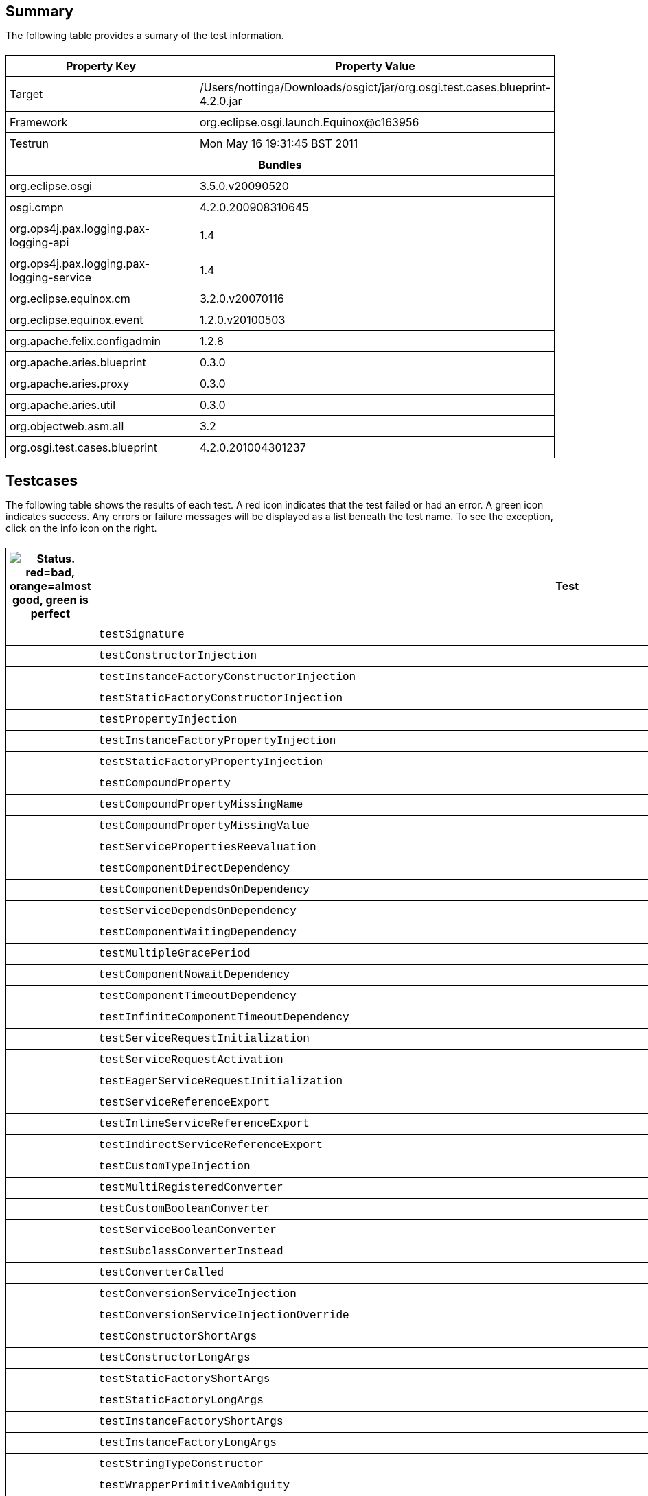 ++++
<html>
<head>
<META http-equiv="Content-Type" content="text/html; charset=UTF-8">
<title>Test</title>
<link rel="stylesheet" href="http://www.osgi.org/www/osgi.css" type="text/css">
<style type="text/css">
					.code { font-family: Courier,
					sans-serif; }
					.error,.ok, .info,
					.warning {
					background-position: 4 4;
					background-repeat:no-repeat;
					width:10px; }
					.ok {
					background-image:url("http://www.osgi.org/www/greenball.png"); }
					.warning {
					background-image:url("http://www.osgi.org/www/orangeball.png"); }
					.error {
					background-image:url("http://www.osgi.org/www/redball.png"); }
					.info {
					background-image:url("http://www.osgi.org/www/info.png"); }
					.class { padding-top:20px; padding-bottom: 10px; font-size:12;
					font-weight:bold; }

					h2 { margin-top : 20px; margin-bottom:10px; }
					table, th, td { border: 1px solid black; padding:5px; }
					table {
					border-collapse:collapse; width:100%; margin-top:20px;}
					th { height:20px; }
					}
				</style>
<script language="javascript">
					function toggle(name) {
					var el =
					document.getElementById(name);
					if ( el.style.display != 'none' ) {
					el.style.display = 'none';
					}
					else {
					el.style.display = '';
					}
					}
				</script>
</head>
<body style="width:800px">
<h2>Summary</h2>
<p>The following table provides a sumary of the test information.</p>
<table>
<tr>
<th>Property Key</th><th>Property Value</th>
</tr>
<tr>
<td width="50%">Target</td><td>/Users/nottinga/Downloads/osgict/jar/org.osgi.test.cases.blueprint-4.2.0.jar</td>
</tr>
<tr>
<td width="50%">Framework</td><td>org.eclipse.osgi.launch.Equinox@c163956</td>
</tr>
<tr>
<td width="50%">Testrun</td><td>Mon May 16 19:31:45 BST 2011</td>
</tr>
<tr>
<th colspan="2">Bundles</th>
</tr>
<tr>
<td>org.eclipse.osgi</td><td>3.5.0.v20090520</td>
</tr>
<tr>
<td>osgi.cmpn</td><td>4.2.0.200908310645</td>
</tr>
<tr>
<td>org.ops4j.pax.logging.pax-logging-api</td><td>1.4</td>
</tr>
<tr>
<td>org.ops4j.pax.logging.pax-logging-service</td><td>1.4</td>
</tr>
<tr>
<td>org.eclipse.equinox.cm</td><td>3.2.0.v20070116</td>
</tr>
<tr>
<td>org.eclipse.equinox.event</td><td>1.2.0.v20100503</td>
</tr>
<tr>
<td>org.apache.felix.configadmin</td><td>1.2.8</td>
</tr>
<tr>
<td>org.apache.aries.blueprint</td><td>0.3.0</td>
</tr>
<tr>
<td>org.apache.aries.proxy</td><td>0.3.0</td>
</tr>
<tr>
<td>org.apache.aries.util</td><td>0.3.0</td>
</tr>
<tr>
<td>org.objectweb.asm.all</td><td>3.2</td>
</tr>
<tr>
<td>org.osgi.test.cases.blueprint</td><td>4.2.0.201004301237</td>
</tr>
</table>
<h2>Testcases</h2>
<p>The following table shows the results of each test. A red icon indicates that the
					test failed or had an error. A green icon
					indicates success. Any errors or failure messages
					will be displayed as a list beneath the test name. To see the
					exception, click on the info icon on the right.</p>
<table width="100%">
<tr>
<th width="15px"><img src="http://www.osgi.org/www/colorball.png" title="Status. red=bad, orange=almost good, green is perfect"></th><th>Test</th><th>Failures</th><th>Error</th><th>Info</th>
</tr>
<tr>
<td width="15px" class="
                                        ok
                                    "></td><td class="code">testSignature</td><td>0</td><td>0</td><td></td>
</tr>
<tr>
<td width="15px" class="
                                        ok
                                    "></td><td class="code">testConstructorInjection</td><td>0</td><td>0</td><td></td>
</tr>
<tr>
<td width="15px" class="
                                        ok
                                    "></td><td class="code">testInstanceFactoryConstructorInjection</td><td>0</td><td>0</td><td></td>
</tr>
<tr>
<td width="15px" class="
                                        ok
                                    "></td><td class="code">testStaticFactoryConstructorInjection</td><td>0</td><td>0</td><td></td>
</tr>
<tr>
<td width="15px" class="
                                        ok
                                    "></td><td class="code">testPropertyInjection</td><td>0</td><td>0</td><td></td>
</tr>
<tr>
<td width="15px" class="
                                        ok
                                    "></td><td class="code">testInstanceFactoryPropertyInjection</td><td>0</td><td>0</td><td></td>
</tr>
<tr>
<td width="15px" class="
                                        ok
                                    "></td><td class="code">testStaticFactoryPropertyInjection</td><td>0</td><td>0</td><td></td>
</tr>
<tr>
<td width="15px" class="
                                        ok
                                    "></td><td class="code">testCompoundProperty</td><td>0</td><td>0</td><td></td>
</tr>
<tr>
<td width="15px" class="
                                        ok
                                    "></td><td class="code">testCompoundPropertyMissingName</td><td>0</td><td>0</td><td></td>
</tr>
<tr>
<td width="15px" class="
                                        ok
                                    "></td><td class="code">testCompoundPropertyMissingValue</td><td>0</td><td>0</td><td></td>
</tr>
<tr>
<td width="15px" class="
                                        ok
                                    "></td><td class="code">testServicePropertiesReevaluation</td><td>0</td><td>0</td><td></td>
</tr>
<tr>
<td width="15px" class="
                                        ok
                                    "></td><td class="code">testComponentDirectDependency</td><td>0</td><td>0</td><td></td>
</tr>
<tr>
<td width="15px" class="
                                        ok
                                    "></td><td class="code">testComponentDependsOnDependency</td><td>0</td><td>0</td><td></td>
</tr>
<tr>
<td width="15px" class="
                                        ok
                                    "></td><td class="code">testServiceDependsOnDependency</td><td>0</td><td>0</td><td></td>
</tr>
<tr>
<td width="15px" class="
                                        ok
                                    "></td><td class="code">testComponentWaitingDependency</td><td>0</td><td>0</td><td></td>
</tr>
<tr>
<td width="15px" class="
                                        ok
                                    "></td><td class="code">testMultipleGracePeriod</td><td>0</td><td>0</td><td></td>
</tr>
<tr>
<td width="15px" class="
                                        ok
                                    "></td><td class="code">testComponentNowaitDependency</td><td>0</td><td>0</td><td></td>
</tr>
<tr>
<td width="15px" class="
                                        ok
                                    "></td><td class="code">testComponentTimeoutDependency</td><td>0</td><td>0</td><td></td>
</tr>
<tr>
<td width="15px" class="
                                        ok
                                    "></td><td class="code">testInfiniteComponentTimeoutDependency</td><td>0</td><td>0</td><td></td>
</tr>
<tr>
<td width="15px" class="
                                        ok
                                    "></td><td class="code">testServiceRequestInitialization</td><td>0</td><td>0</td><td></td>
</tr>
<tr>
<td width="15px" class="
                                        ok
                                    "></td><td class="code">testServiceRequestActivation</td><td>0</td><td>0</td><td></td>
</tr>
<tr>
<td width="15px" class="
                                        ok
                                    "></td><td class="code">testEagerServiceRequestInitialization</td><td>0</td><td>0</td><td></td>
</tr>
<tr>
<td width="15px" class="
                                        ok
                                    "></td><td class="code">testServiceReferenceExport</td><td>0</td><td>0</td><td></td>
</tr>
<tr>
<td width="15px" class="
                                        ok
                                    "></td><td class="code">testInlineServiceReferenceExport</td><td>0</td><td>0</td><td></td>
</tr>
<tr>
<td width="15px" class="
                                        ok
                                    "></td><td class="code">testIndirectServiceReferenceExport</td><td>0</td><td>0</td><td></td>
</tr>
<tr>
<td width="15px" class="
                                        ok
                                    "></td><td class="code">testCustomTypeInjection</td><td>0</td><td>0</td><td></td>
</tr>
<tr>
<td width="15px" class="
                                        ok
                                    "></td><td class="code">testMultiRegisteredConverter</td><td>0</td><td>0</td><td></td>
</tr>
<tr>
<td width="15px" class="
                                        ok
                                    "></td><td class="code">testCustomBooleanConverter</td><td>0</td><td>0</td><td></td>
</tr>
<tr>
<td width="15px" class="
                                        ok
                                    "></td><td class="code">testServiceBooleanConverter</td><td>0</td><td>0</td><td></td>
</tr>
<tr>
<td width="15px" class="
                                        ok
                                    "></td><td class="code">testSubclassConverterInstead</td><td>0</td><td>0</td><td></td>
</tr>
<tr>
<td width="15px" class="
                                        ok
                                    "></td><td class="code">testConverterCalled</td><td>0</td><td>0</td><td></td>
</tr>
<tr>
<td width="15px" class="
                                        ok
                                    "></td><td class="code">testConversionServiceInjection</td><td>0</td><td>0</td><td></td>
</tr>
<tr>
<td width="15px" class="
                                        ok
                                    "></td><td class="code">testConversionServiceInjectionOverride</td><td>0</td><td>0</td><td></td>
</tr>
<tr>
<td width="15px" class="
                                        ok
                                    "></td><td class="code">testConstructorShortArgs</td><td>0</td><td>0</td><td></td>
</tr>
<tr>
<td width="15px" class="
                                        ok
                                    "></td><td class="code">testConstructorLongArgs</td><td>0</td><td>0</td><td></td>
</tr>
<tr>
<td width="15px" class="
                                        ok
                                    "></td><td class="code">testStaticFactoryShortArgs</td><td>0</td><td>0</td><td></td>
</tr>
<tr>
<td width="15px" class="
                                        ok
                                    "></td><td class="code">testStaticFactoryLongArgs</td><td>0</td><td>0</td><td></td>
</tr>
<tr>
<td width="15px" class="
                                        ok
                                    "></td><td class="code">testInstanceFactoryShortArgs</td><td>0</td><td>0</td><td></td>
</tr>
<tr>
<td width="15px" class="
                                        ok
                                    "></td><td class="code">testInstanceFactoryLongArgs</td><td>0</td><td>0</td><td></td>
</tr>
<tr>
<td width="15px" class="
                                        ok
                                    "></td><td class="code">testStringTypeConstructor</td><td>0</td><td>0</td><td></td>
</tr>
<tr>
<td width="15px" class="
                                        ok
                                    "></td><td class="code">testWrapperPrimitiveAmbiguity</td><td>0</td><td>0</td><td></td>
</tr>
<tr>
<td width="15px" class="
                                        ok
                                    "></td><td class="code">testInstanceWrapperPrimitiveAmbiguity</td><td>0</td><td>0</td><td></td>
</tr>
<tr>
<td width="15px" class="
                                        ok
                                    "></td><td class="code">testStaticWrapperPrimitiveAmbiguity</td><td>0</td><td>0</td><td></td>
</tr>
<tr>
<td width="15px" class="
                                        ok
                                    "></td><td class="code">testPrimitiveWrapperAmbiguity</td><td>0</td><td>0</td><td></td>
</tr>
<tr>
<td width="15px" class="
                                        ok
                                    "></td><td class="code">testInstancePrimitiveWrapperAmbiguity</td><td>0</td><td>0</td><td></td>
</tr>
<tr>
<td width="15px" class="
                                        ok
                                    "></td><td class="code">testStaticPrimitiveWrapperAmbiguity</td><td>0</td><td>0</td><td></td>
</tr>
<tr>
<td width="15px" class="
                                        ok
                                    "></td><td class="code">testAssignabilityAmbiguity</td><td>0</td><td>0</td><td></td>
</tr>
<tr>
<td width="15px" class="
                                        ok
                                    "></td><td class="code">testInstanceAssignabilityAmbiguity</td><td>0</td><td>0</td><td></td>
</tr>
<tr>
<td width="15px" class="
                                        ok
                                    "></td><td class="code">testStaticAssignabilityAmbiguity</td><td>0</td><td>0</td><td></td>
</tr>
<tr>
<td width="15px" class="
                                        ok
                                    "></td><td class="code">testStringConversionAmbiguity</td><td>0</td><td>0</td><td></td>
</tr>
<tr>
<td width="15px" class="
                                        ok
                                    "></td><td class="code">testInstanceStringConversionAmbiguity</td><td>0</td><td>0</td><td></td>
</tr>
<tr>
<td width="15px" class="
                                        ok
                                    "></td><td class="code">testStaticStringConversionAmbiguity</td><td>0</td><td>0</td><td></td>
</tr>
<tr>
<td width="15px" class="
                                        ok
                                    "></td><td class="code">testCollectionConversionAmbiguity</td><td>0</td><td>0</td><td></td>
</tr>
<tr>
<td width="15px" class="
                                        ok
                                    "></td><td class="code">testInstanceCollectionConversionAmbiguity</td><td>0</td><td>0</td><td></td>
</tr>
<tr>
<td width="15px" class="
                                        ok
                                    "></td><td class="code">testStaticCollectionConversionAmbiguity</td><td>0</td><td>0</td><td></td>
</tr>
<tr>
<td width="15px" class="
                                        ok
                                    "></td><td class="code">testMapConversionAmbiguity</td><td>0</td><td>0</td><td></td>
</tr>
<tr>
<td width="15px" class="
                                        ok
                                    "></td><td class="code">testInstanceMapConversionAmbiguity</td><td>0</td><td>0</td><td></td>
</tr>
<tr>
<td width="15px" class="
                                        ok
                                    "></td><td class="code">testStaticMapConversionAmbiguity</td><td>0</td><td>0</td><td></td>
</tr>
<tr>
<td width="15px" class="
                                        ok
                                    "></td><td class="code">testExtenderStart</td><td>0</td><td>0</td><td></td>
</tr>
<tr>
<td width="15px" class="
                                        warning
                                    "></td><td class="code">testExtenderStop<ul>
<li>Unexpected event BlueprintContainerEvent org/osgi/test/cases/blueprint/BlueprintContainer/FAILURE for bundle org.osgi.test.cases.blueprint.circular_ref_one with properties: [bundle.id=79, bundle.version=4.2.0, cause=org.osgi.service.blueprint.container.ComponentDefinitionException: Error setting property: PropertyDescriptor &lt;name: two, getter: null, setter: [public void org.osgi.test.cases.blueprint.components.serviceimport.ServiceProxyChecker.setTwo(org.osgi.test.cases.blueprint.services.TestServiceTwo)], event=org.osgi.service.blueprint.container.BlueprintEvent@3b3e3940, event.topics=org/osgi/test/cases/blueprint/BlueprintContainer/FAILURE, bundle=org.osgi.test.cases.blueprint.circular_ref_one_4.2.0 [79], bundle.symbolicName=org.osgi.test.cases.blueprint.circular_ref_one, extender.bundle=org.apache.aries.blueprint_0.3.0 [7] ] was received:</li>
</ul>
<pre id="testExtenderStop" style="display:none">
<div class="code">

junit.framework.AssertionFailedError: Unexpected event BlueprintContainerEvent org/osgi/test/cases/blueprint/BlueprintContainer/FAILURE for bundle org.osgi.test.cases.blueprint.circular_ref_one with properties: [bundle.id=79, bundle.version=4.2.0, cause=org.osgi.service.blueprint.container.ComponentDefinitionException: Error setting property: PropertyDescriptor &lt;name: two, getter: null, setter: [public void org.osgi.test.cases.blueprint.components.serviceimport.ServiceProxyChecker.setTwo(org.osgi.test.cases.blueprint.services.TestServiceTwo)], event=org.osgi.service.blueprint.container.BlueprintEvent@3b3e3940, event.topics=org/osgi/test/cases/blueprint/BlueprintContainer/FAILURE, bundle=org.osgi.test.cases.blueprint.circular_ref_one_4.2.0 [79], bundle.symbolicName=org.osgi.test.cases.blueprint.circular_ref_one, extender.bundle=org.apache.aries.blueprint_0.3.0 [7] ] was received:
	at org.osgi.test.cases.blueprint.framework.AdminTestEvent.failUnexpected(AdminTestEvent.java:99)
	at org.osgi.test.cases.blueprint.framework.TestPhase.checkEventResults(TestPhase.java:184)
	at org.osgi.test.cases.blueprint.framework.TestPhase.runTest(TestPhase.java:245)
	at org.osgi.test.cases.blueprint.framework.BaseTestController.runTest(BaseTestController.java:294)
	at org.osgi.test.cases.blueprint.framework.BaseTestController.run(BaseTestController.java:407)
	at org.osgi.test.cases.blueprint.tests.TestExtenderLifeCycle.testExtenderStop(TestExtenderLifeCycle.java:172)
	at sun.reflect.NativeMethodAccessorImpl.invoke0(Native Method)
	at sun.reflect.NativeMethodAccessorImpl.invoke(NativeMethodAccessorImpl.java:39)
	at sun.reflect.DelegatingMethodAccessorImpl.invoke(DelegatingMethodAccessorImpl.java:25)
	at java.lang.reflect.Method.invoke(Method.java:597)
	at junit.framework.TestCase.runTest(TestCase.java:164)
	at junit.framework.TestCase.runBare(TestCase.java:130)
	at junit.framework.TestResult$1.protect(TestResult.java:106)
	at junit.framework.TestResult.runProtected(TestResult.java:124)
	at junit.framework.TestResult.run(TestResult.java:109)
	at junit.framework.TestCase.run(TestCase.java:120)
	at junit.framework.TestSuite.runTest(TestSuite.java:230)
	at junit.framework.TestSuite.run(TestSuite.java:225)
	at junit.framework.TestSuite.runTest(TestSuite.java:230)
	at junit.framework.TestSuite.run(TestSuite.java:225)
	at aQute.junit.runtime.Target.doTesting(Target.java:234)
	at aQute.junit.runtime.Target.run(Target.java:57)
	at aQute.junit.runtime.Target.main(Target.java:37)
Caused by: org.osgi.service.blueprint.container.ComponentDefinitionException: Error setting property: PropertyDescriptor &lt;name: two, getter: null, setter: [public void org.osgi.test.cases.blueprint.components.serviceimport.ServiceProxyChecker.setTwo(org.osgi.test.cases.blueprint.services.TestServiceTwo)]
	at org.apache.aries.blueprint.container.BeanRecipe.setProperty(BeanRecipe.java:807)
	at org.apache.aries.blueprint.container.BeanRecipe.setProperties(BeanRecipe.java:773)
	at org.apache.aries.blueprint.container.BeanRecipe.setProperties(BeanRecipe.java:754)
	at org.apache.aries.blueprint.container.BeanRecipe.internalCreate(BeanRecipe.java:720)
	at org.apache.aries.blueprint.di.AbstractRecipe.create(AbstractRecipe.java:64)
	at org.apache.aries.blueprint.container.BlueprintRepository.createInstances(BlueprintRepository.java:219)
	at org.apache.aries.blueprint.container.BlueprintRepository.createAll(BlueprintRepository.java:147)
	at org.apache.aries.blueprint.container.BlueprintContainerImpl.instantiateEagerComponents(BlueprintContainerImpl.java:640)
	at org.apache.aries.blueprint.container.BlueprintContainerImpl.doRun(BlueprintContainerImpl.java:331)
	at org.apache.aries.blueprint.container.BlueprintContainerImpl.run(BlueprintContainerImpl.java:227)
	at java.util.concurrent.Executors$RunnableAdapter.call(Executors.java:441)
	at java.util.concurrent.FutureTask$Sync.innerRun(FutureTask.java:303)
	at java.util.concurrent.FutureTask.run(FutureTask.java:138)
	at java.util.concurrent.ScheduledThreadPoolExecutor$ScheduledFutureTask.access$301(ScheduledThreadPoolExecutor.java:98)
	at java.util.concurrent.ScheduledThreadPoolExecutor$ScheduledFutureTask.run(ScheduledThreadPoolExecutor.java:206)
	at java.util.concurrent.ThreadPoolExecutor$Worker.runTask(ThreadPoolExecutor.java:886)
	at java.util.concurrent.ThreadPoolExecutor$Worker.run(ThreadPoolExecutor.java:908)
	at java.lang.Thread.run(Thread.java:680)
Caused by: org.osgi.service.blueprint.container.ServiceUnavailableException: Timeout expired when waiting for OSGi service
	at org.apache.aries.blueprint.container.ReferenceRecipe.getService(ReferenceRecipe.java:174)
	at org.apache.aries.blueprint.container.ReferenceRecipe.access$000(ReferenceRecipe.java:49)
	at org.apache.aries.blueprint.container.ReferenceRecipe$ServiceDispatcher.call(ReferenceRecipe.java:201)
	at org.apache.aries.proxy.impl.ProxyHandler$1.invoke(ProxyHandler.java:50)
	at org.apache.aries.proxy.impl.DefaultWrapper.invoke(DefaultWrapper.java:31)
	at org.apache.aries.proxy.impl.ProxyHandler.invoke(ProxyHandler.java:78)
	at $Proxy4.testTwo(Unknown Source)
	at org.osgi.test.cases.blueprint.components.serviceimport.ServiceProxyChecker.setTwo(ServiceProxyChecker.java:58)
	at sun.reflect.NativeMethodAccessorImpl.invoke0(Native Method)
	at sun.reflect.NativeMethodAccessorImpl.invoke(NativeMethodAccessorImpl.java:39)
	at sun.reflect.DelegatingMethodAccessorImpl.invoke(DelegatingMethodAccessorImpl.java:25)
	at java.lang.reflect.Method.invoke(Method.java:597)
	at org.apache.aries.blueprint.utils.ReflectionUtils$MethodPropertyDescriptor.internalSet(ReflectionUtils.java:476)
	at org.apache.aries.blueprint.utils.ReflectionUtils$PropertyDescriptor.set(ReflectionUtils.java:307)
	at org.apache.aries.blueprint.container.BeanRecipe.setProperty(BeanRecipe.java:805)
	... 17 more

 </div>
</pre>
</td><td>1</td><td>0</td><td><img src="http://www.osgi.org/www/info.png" onclick="toggle('testExtenderStop')" title="Show Exceptions"></td>
</tr>
<tr>
<td width="15px" class="
                                        warning
                                    "></td><td class="code">testExtenderRankedStop<ul>
<li>Unexpected event BlueprintContainerEvent org/osgi/test/cases/blueprint/BlueprintContainer/FAILURE for bundle org.osgi.test.cases.blueprint.circular_ref_two with properties: [bundle.id=85, bundle.version=4.2.0, cause=org.osgi.service.blueprint.container.ComponentDefinitionException: Error setting property: PropertyDescriptor &lt;name: one, getter: null, setter: [public void org.osgi.test.cases.blueprint.components.serviceimport.ServiceProxyChecker.setOne(org.osgi.test.cases.blueprint.services.TestServiceOne)], event=org.osgi.service.blueprint.container.BlueprintEvent@7d0e6cbd, event.topics=org/osgi/test/cases/blueprint/BlueprintContainer/FAILURE, bundle=org.osgi.test.cases.blueprint.circular_ref_two_4.2.0 [85], bundle.symbolicName=org.osgi.test.cases.blueprint.circular_ref_two, extender.bundle=org.apache.aries.blueprint_0.3.0 [7] ] was received:</li>
</ul>
<pre id="testExtenderRankedStop" style="display:none">
<div class="code">

junit.framework.AssertionFailedError: Unexpected event BlueprintContainerEvent org/osgi/test/cases/blueprint/BlueprintContainer/FAILURE for bundle org.osgi.test.cases.blueprint.circular_ref_two with properties: [bundle.id=85, bundle.version=4.2.0, cause=org.osgi.service.blueprint.container.ComponentDefinitionException: Error setting property: PropertyDescriptor &lt;name: one, getter: null, setter: [public void org.osgi.test.cases.blueprint.components.serviceimport.ServiceProxyChecker.setOne(org.osgi.test.cases.blueprint.services.TestServiceOne)], event=org.osgi.service.blueprint.container.BlueprintEvent@7d0e6cbd, event.topics=org/osgi/test/cases/blueprint/BlueprintContainer/FAILURE, bundle=org.osgi.test.cases.blueprint.circular_ref_two_4.2.0 [85], bundle.symbolicName=org.osgi.test.cases.blueprint.circular_ref_two, extender.bundle=org.apache.aries.blueprint_0.3.0 [7] ] was received:
	at org.osgi.test.cases.blueprint.framework.AdminTestEvent.failUnexpected(AdminTestEvent.java:99)
	at org.osgi.test.cases.blueprint.framework.TestPhase.checkEventResults(TestPhase.java:184)
	at org.osgi.test.cases.blueprint.framework.TestPhase.runTest(TestPhase.java:245)
	at org.osgi.test.cases.blueprint.framework.BaseTestController.runTest(BaseTestController.java:294)
	at org.osgi.test.cases.blueprint.framework.BaseTestController.run(BaseTestController.java:407)
	at org.osgi.test.cases.blueprint.tests.TestExtenderLifeCycle.testExtenderRankedStop(TestExtenderLifeCycle.java:274)
	at sun.reflect.NativeMethodAccessorImpl.invoke0(Native Method)
	at sun.reflect.NativeMethodAccessorImpl.invoke(NativeMethodAccessorImpl.java:39)
	at sun.reflect.DelegatingMethodAccessorImpl.invoke(DelegatingMethodAccessorImpl.java:25)
	at java.lang.reflect.Method.invoke(Method.java:597)
	at junit.framework.TestCase.runTest(TestCase.java:164)
	at junit.framework.TestCase.runBare(TestCase.java:130)
	at junit.framework.TestResult$1.protect(TestResult.java:106)
	at junit.framework.TestResult.runProtected(TestResult.java:124)
	at junit.framework.TestResult.run(TestResult.java:109)
	at junit.framework.TestCase.run(TestCase.java:120)
	at junit.framework.TestSuite.runTest(TestSuite.java:230)
	at junit.framework.TestSuite.run(TestSuite.java:225)
	at junit.framework.TestSuite.runTest(TestSuite.java:230)
	at junit.framework.TestSuite.run(TestSuite.java:225)
	at aQute.junit.runtime.Target.doTesting(Target.java:234)
	at aQute.junit.runtime.Target.run(Target.java:57)
	at aQute.junit.runtime.Target.main(Target.java:37)
Caused by: org.osgi.service.blueprint.container.ComponentDefinitionException: Error setting property: PropertyDescriptor &lt;name: one, getter: null, setter: [public void org.osgi.test.cases.blueprint.components.serviceimport.ServiceProxyChecker.setOne(org.osgi.test.cases.blueprint.services.TestServiceOne)]
	at org.apache.aries.blueprint.container.BeanRecipe.setProperty(BeanRecipe.java:807)
	at org.apache.aries.blueprint.container.BeanRecipe.setProperties(BeanRecipe.java:773)
	at org.apache.aries.blueprint.container.BeanRecipe.setProperties(BeanRecipe.java:754)
	at org.apache.aries.blueprint.container.BeanRecipe.internalCreate(BeanRecipe.java:720)
	at org.apache.aries.blueprint.di.AbstractRecipe.create(AbstractRecipe.java:64)
	at org.apache.aries.blueprint.container.BlueprintRepository.createInstances(BlueprintRepository.java:219)
	at org.apache.aries.blueprint.container.BlueprintRepository.createAll(BlueprintRepository.java:147)
	at org.apache.aries.blueprint.container.BlueprintContainerImpl.instantiateEagerComponents(BlueprintContainerImpl.java:640)
	at org.apache.aries.blueprint.container.BlueprintContainerImpl.doRun(BlueprintContainerImpl.java:331)
	at org.apache.aries.blueprint.container.BlueprintContainerImpl.run(BlueprintContainerImpl.java:227)
	at java.util.concurrent.Executors$RunnableAdapter.call(Executors.java:441)
	at java.util.concurrent.FutureTask$Sync.innerRun(FutureTask.java:303)
	at java.util.concurrent.FutureTask.run(FutureTask.java:138)
	at java.util.concurrent.ScheduledThreadPoolExecutor$ScheduledFutureTask.access$301(ScheduledThreadPoolExecutor.java:98)
	at java.util.concurrent.ScheduledThreadPoolExecutor$ScheduledFutureTask.run(ScheduledThreadPoolExecutor.java:206)
	at java.util.concurrent.ThreadPoolExecutor$Worker.runTask(ThreadPoolExecutor.java:886)
	at java.util.concurrent.ThreadPoolExecutor$Worker.run(ThreadPoolExecutor.java:908)
	at java.lang.Thread.run(Thread.java:680)
Caused by: org.osgi.service.blueprint.container.ServiceUnavailableException: Timeout expired when waiting for OSGi service
	at org.apache.aries.blueprint.container.ReferenceRecipe.getService(ReferenceRecipe.java:174)
	at org.apache.aries.blueprint.container.ReferenceRecipe.access$000(ReferenceRecipe.java:49)
	at org.apache.aries.blueprint.container.ReferenceRecipe$ServiceDispatcher.call(ReferenceRecipe.java:201)
	at org.apache.aries.proxy.impl.ProxyHandler$1.invoke(ProxyHandler.java:50)
	at org.apache.aries.proxy.impl.DefaultWrapper.invoke(DefaultWrapper.java:31)
	at org.apache.aries.proxy.impl.ProxyHandler.invoke(ProxyHandler.java:78)
	at $Proxy1.testOne(Unknown Source)
	at org.osgi.test.cases.blueprint.components.serviceimport.ServiceProxyChecker.setOne(ServiceProxyChecker.java:46)
	at sun.reflect.NativeMethodAccessorImpl.invoke0(Native Method)
	at sun.reflect.NativeMethodAccessorImpl.invoke(NativeMethodAccessorImpl.java:39)
	at sun.reflect.DelegatingMethodAccessorImpl.invoke(DelegatingMethodAccessorImpl.java:25)
	at java.lang.reflect.Method.invoke(Method.java:597)
	at org.apache.aries.blueprint.utils.ReflectionUtils$MethodPropertyDescriptor.internalSet(ReflectionUtils.java:476)
	at org.apache.aries.blueprint.utils.ReflectionUtils$PropertyDescriptor.set(ReflectionUtils.java:307)
	at org.apache.aries.blueprint.container.BeanRecipe.setProperty(BeanRecipe.java:805)
	... 17 more

 </div>
</pre>
</td><td>1</td><td>0</td><td><img src="http://www.osgi.org/www/info.png" onclick="toggle('testExtenderRankedStop')" title="Show Exceptions"></td>
</tr>
<tr>
<td width="15px" class="
                                        ok
                                    "></td><td class="code">testSingleInterfaceExport</td><td>0</td><td>0</td><td></td>
</tr>
<tr>
<td width="15px" class="
                                        ok
                                    "></td><td class="code">testNoGracePeriod</td><td>0</td><td>0</td><td></td>
</tr>
<tr>
<td width="15px" class="
                                        ok
                                    "></td><td class="code">testReferenceDependsOn</td><td>0</td><td>0</td><td></td>
</tr>
<tr>
<td width="15px" class="
                                        ok
                                    "></td><td class="code">testSingleInterfacePrototypeExport</td><td>0</td><td>0</td><td></td>
</tr>
<tr>
<td width="15px" class="
                                        ok
                                    "></td><td class="code">testComponentQualifier</td><td>0</td><td>0</td><td></td>
</tr>
<tr>
<td width="15px" class="
                                        ok
                                    "></td><td class="code">testRankingExport</td><td>0</td><td>0</td><td></td>
</tr>
<tr>
<td width="15px" class="
                                        ok
                                    "></td><td class="code">testRankingImport</td><td>0</td><td>0</td><td></td>
</tr>
<tr>
<td width="15px" class="
                                        ok
                                    "></td><td class="code">testServicePropertyQualifier</td><td>0</td><td>0</td><td></td>
</tr>
<tr>
<td width="15px" class="
                                        ok
                                    "></td><td class="code">testComplexServiceProperty</td><td>0</td><td>0</td><td></td>
</tr>
<tr>
<td width="15px" class="
                                        ok
                                    "></td><td class="code">testDependsOnQualifier</td><td>0</td><td>0</td><td></td>
</tr>
<tr>
<td width="15px" class="
                                        ok
                                    "></td><td class="code">testMultipleInterface</td><td>0</td><td>0</td><td></td>
</tr>
<tr>
<td width="15px" class="
                                        ok
                                    "></td><td class="code">testRegistrationListenerImport</td><td>0</td><td>0</td><td></td>
</tr>
<tr>
<td width="15px" class="
                                        ok
                                    "></td><td class="code">testInlineRegistrationListenerImport</td><td>0</td><td>0</td><td></td>
</tr>
<tr>
<td width="15px" class="
                                        ok
                                    "></td><td class="code">testConcreteInterface</td><td>0</td><td>0</td><td></td>
</tr>
<tr>
<td width="15px" class="
                                        ok
                                    "></td><td class="code">testAutoInterface</td><td>0</td><td>0</td><td></td>
</tr>
<tr>
<td width="15px" class="
                                        ok
                                    "></td><td class="code">testAutoHierarchy</td><td>0</td><td>0</td><td></td>
</tr>
<tr>
<td width="15px" class="
                                        warning
                                    "></td><td class="code">testConcreteClassImport<ul>
<li>Unexpected event ServiceTestEvent org/osgi/framework/ServiceEvent/REGISTERED for bundle org.osgi.test.cases.blueprint.Service_auto_hierarchy_import for interfaces {org.osgi.service.blueprint.container.BlueprintContainer} was received:</li>
</ul>
<pre id="testConcreteClassImport" style="display:none">
<div class="code">

junit.framework.AssertionFailedError: Unexpected event ServiceTestEvent org/osgi/framework/ServiceEvent/REGISTERED for bundle org.osgi.test.cases.blueprint.Service_auto_hierarchy_import for interfaces {org.osgi.service.blueprint.container.BlueprintContainer} was received:
	at org.osgi.test.cases.blueprint.framework.AdminTestEvent.failUnexpected(AdminTestEvent.java:99)
	at org.osgi.test.cases.blueprint.framework.TestPhase.checkEventResults(TestPhase.java:184)
	at org.osgi.test.cases.blueprint.framework.TestPhase.runTest(TestPhase.java:245)
	at org.osgi.test.cases.blueprint.framework.BaseTestController.runTest(BaseTestController.java:294)
	at org.osgi.test.cases.blueprint.framework.BaseTestController.run(BaseTestController.java:407)
	at org.osgi.test.cases.blueprint.tests.TestServiceImportExport.testConcreteClassImport(TestServiceImportExport.java:1027)
	at sun.reflect.NativeMethodAccessorImpl.invoke0(Native Method)
	at sun.reflect.NativeMethodAccessorImpl.invoke(NativeMethodAccessorImpl.java:39)
	at sun.reflect.DelegatingMethodAccessorImpl.invoke(DelegatingMethodAccessorImpl.java:25)
	at java.lang.reflect.Method.invoke(Method.java:597)
	at junit.framework.TestCase.runTest(TestCase.java:164)
	at junit.framework.TestCase.runBare(TestCase.java:130)
	at junit.framework.TestResult$1.protect(TestResult.java:106)
	at junit.framework.TestResult.runProtected(TestResult.java:124)
	at junit.framework.TestResult.run(TestResult.java:109)
	at junit.framework.TestCase.run(TestCase.java:120)
	at junit.framework.TestSuite.runTest(TestSuite.java:230)
	at junit.framework.TestSuite.run(TestSuite.java:225)
	at junit.framework.TestSuite.runTest(TestSuite.java:230)
	at junit.framework.TestSuite.run(TestSuite.java:225)
	at aQute.junit.runtime.Target.doTesting(Target.java:234)
	at aQute.junit.runtime.Target.run(Target.java:57)
	at aQute.junit.runtime.Target.main(Target.java:37)

 </div>
</pre>
</td><td>1</td><td>0</td><td><img src="http://www.osgi.org/www/info.png" onclick="toggle('testConcreteClassImport')" title="Show Exceptions"></td>
</tr>
<tr>
<td width="15px" class="
                                        ok
                                    "></td><td class="code">testAutoAll</td><td>0</td><td>0</td><td></td>
</tr>
<tr>
<td width="15px" class="
                                        ok
                                    "></td><td class="code">testFactoryExport</td><td>0</td><td>0</td><td></td>
</tr>
<tr>
<td width="15px" class="
                                        ok
                                    "></td><td class="code">testPrototypeFactoryExport</td><td>0</td><td>0</td><td></td>
</tr>
<tr>
<td width="15px" class="
                                        ok
                                    "></td><td class="code">testRegistrationInjection</td><td>0</td><td>0</td><td></td>
</tr>
<tr>
<td width="15px" class="
                                        ok
                                    "></td><td class="code">testInlineRegistrationInjection</td><td>0</td><td>0</td><td></td>
</tr>
<tr>
<td width="15px" class="
                                        ok
                                    "></td><td class="code">testDependencyWait</td><td>0</td><td>0</td><td></td>
</tr>
<tr>
<td width="15px" class="
                                        ok
                                    "></td><td class="code">testListenerExport</td><td>0</td><td>0</td><td></td>
</tr>
<tr>
<td width="15px" class="
                                        ok
                                    "></td><td class="code">testRegistrationListenerSingletonSignature</td><td>0</td><td>0</td><td></td>
</tr>
<tr>
<td width="15px" class="
                                        ok
                                    "></td><td class="code">testListenerRegisteredExport</td><td>0</td><td>0</td><td></td>
</tr>
<tr>
<td width="15px" class="
                                        ok
                                    "></td><td class="code">testListenerUnregisteredExport</td><td>0</td><td>0</td><td></td>
</tr>
<tr>
<td width="15px" class="
                                        ok
                                    "></td><td class="code">testPrototypeListenerExport</td><td>0</td><td>0</td><td></td>
</tr>
<tr>
<td width="15px" class="
                                        ok
                                    "></td><td class="code">testInlineListenerExport</td><td>0</td><td>0</td><td></td>
</tr>
<tr>
<td width="15px" class="
                                        ok
                                    "></td><td class="code">testCircularListenerExport</td><td>0</td><td>0</td><td></td>
</tr>
<tr>
<td width="15px" class="
                                        ok
                                    "></td><td class="code">testMultipleListenerExport</td><td>0</td><td>0</td><td></td>
</tr>
<tr>
<td width="15px" class="
                                        ok
                                    "></td><td class="code">testMultipleListenerMethodExport</td><td>0</td><td>0</td><td></td>
</tr>
<tr>
<td width="15px" class="
                                        ok
                                    "></td><td class="code">testServiceImportedListenerImport</td><td>0</td><td>0</td><td></td>
</tr>
<tr>
<td width="15px" class="
                                        ok
                                    "></td><td class="code">testInlineServiceImportedListenerImport</td><td>0</td><td>0</td><td></td>
</tr>
<tr>
<td width="15px" class="
                                        ok
                                    "></td><td class="code">testReferenceListenerBindOnly</td><td>0</td><td>0</td><td></td>
</tr>
<tr>
<td width="15px" class="
                                        ok
                                    "></td><td class="code">testReferenceListenerUnbindOnly</td><td>0</td><td>0</td><td></td>
</tr>
<tr>
<td width="15px" class="
                                        ok
                                    "></td><td class="code">testCircularServiceListenerImport</td><td>0</td><td>0</td><td></td>
</tr>
<tr>
<td width="15px" class="
                                        ok
                                    "></td><td class="code">testServiceMultipleListenerImport</td><td>0</td><td>0</td><td></td>
</tr>
<tr>
<td width="15px" class="
                                        ok
                                    "></td><td class="code">testServiceMultipleListenerMethodImport</td><td>0</td><td>0</td><td></td>
</tr>
<tr>
<td width="15px" class="
                                        ok
                                    "></td><td class="code">testServiceListenerReferenceMethodImport</td><td>0</td><td>0</td><td></td>
</tr>
<tr>
<td width="15px" class="
                                        ok
                                    "></td><td class="code">testServiceListenerNoMapMethodImport</td><td>0</td><td>0</td><td></td>
</tr>
<tr>
<td width="15px" class="
                                        ok
                                    "></td><td class="code">testUnregisteredServiceDependency</td><td>0</td><td>0</td><td></td>
</tr>
<tr>
<td width="15px" class="
                                        ok
                                    "></td><td class="code">testReplacementServiceDependency</td><td>0</td><td>0</td><td></td>
</tr>
<tr>
<td width="15px" class="
                                        ok
                                    "></td><td class="code">testWaitingServiceDependency</td><td>0</td><td>0</td><td></td>
</tr>
<tr>
<td width="15px" class="
                                        ok
                                    "></td><td class="code">testUnavailableServiceDependency</td><td>0</td><td>0</td><td></td>
</tr>
<tr>
<td width="15px" class="
                                        ok
                                    "></td><td class="code">testUnavailableServiceDefaultDependency</td><td>0</td><td>0</td><td></td>
</tr>
<tr>
<td width="15px" class="
                                        ok
                                    "></td><td class="code">testServiceRebind</td><td>0</td><td>0</td><td></td>
</tr>
<tr>
<td width="15px" class="
                                        ok
                                    "></td><td class="code">testServiceRankingRebind</td><td>0</td><td>0</td><td></td>
</tr>
<tr>
<td width="15px" class="
                                        ok
                                    "></td><td class="code">testServiceRegistrationProxy</td><td>0</td><td>0</td><td></td>
</tr>
<tr>
<td width="15px" class="
                                        ok
                                    "></td><td class="code">testLazyServiceRegistration</td><td>0</td><td>0</td><td></td>
</tr>
<tr>
<td width="15px" class="
                                        ok
                                    "></td><td class="code">testLazyReference</td><td>0</td><td>0</td><td></td>
</tr>
<tr>
<td width="15px" class="
                                        ok
                                    "></td><td class="code">testLazyServiceGet</td><td>0</td><td>0</td><td></td>
</tr>
<tr>
<td width="15px" class="
                                        ok
                                    "></td><td class="code">testInterfacelessReference</td><td>0</td><td>0</td><td></td>
</tr>
<tr>
<td width="15px" class="
                                        ok
                                    "></td><td class="code">testRegistrationListenerInitialState</td><td>0</td><td>0</td><td></td>
</tr>
<tr>
<td width="15px" class="
                                        ok
                                    "></td><td class="code">testStartComponentDefault</td><td>0</td><td>0</td><td></td>
</tr>
<tr>
<td width="15px" class="
                                        ok
                                    "></td><td class="code">testWildcardHeader</td><td>0</td><td>0</td><td></td>
</tr>
<tr>
<td width="15px" class="
                                        ok
                                    "></td><td class="code">testStartComponentMultiple</td><td>0</td><td>0</td><td></td>
</tr>
<tr>
<td width="15px" class="
                                        ok
                                    "></td><td class="code">testStartComponentExplicit</td><td>0</td><td>0</td><td></td>
</tr>
<tr>
<td width="15px" class="
                                        ok
                                    "></td><td class="code">testStartComponentAttributes</td><td>0</td><td>0</td><td></td>
</tr>
<tr>
<td width="15px" class="
                                        ok
                                    "></td><td class="code">testSinglePathMultipleDir</td><td>0</td><td>0</td><td></td>
</tr>
<tr>
<td width="15px" class="
                                        ok
                                    "></td><td class="code">testMultiplePathMultipleDir</td><td>0</td><td>0</td><td></td>
</tr>
<tr>
<td width="15px" class="
                                        ok
                                    "></td><td class="code">testStartComponentAttributes2</td><td>0</td><td>0</td><td></td>
</tr>
<tr>
<td width="15px" class="
                                        ok
                                    "></td><td class="code">testStartComponentDifferentDir</td><td>0</td><td>0</td><td></td>
</tr>
<tr>
<td width="15px" class="
                                        ok
                                    "></td><td class="code">testStartComponentDirOnly</td><td>0</td><td>0</td><td></td>
</tr>
<tr>
<td width="15px" class="
                                        ok
                                    "></td><td class="code">testNoNameDefault</td><td>0</td><td>0</td><td></td>
</tr>
<tr>
<td width="15px" class="
                                        ok
                                    "></td><td class="code">testInitDestroy</td><td>0</td><td>0</td><td></td>
</tr>
<tr>
<td width="15px" class="
                                        ok
                                    "></td><td class="code">testStaticFactory</td><td>0</td><td>0</td><td></td>
</tr>
<tr>
<td width="15px" class="
                                        ok
                                    "></td><td class="code">testPrimitiveStaticFactory</td><td>0</td><td>0</td><td></td>
</tr>
<tr>
<td width="15px" class="
                                        ok
                                    "></td><td class="code">testComponentFactory</td><td>0</td><td>0</td><td></td>
</tr>
<tr>
<td width="15px" class="
                                        ok
                                    "></td><td class="code">testServiceFactory</td><td>0</td><td>0</td><td></td>
</tr>
<tr>
<td width="15px" class="
                                        ok
                                    "></td><td class="code">testPrimitiveInstanceFactory</td><td>0</td><td>0</td><td></td>
</tr>
<tr>
<td width="15px" class="
                                        ok
                                    "></td><td class="code">testModuleContextAware</td><td>0</td><td>0</td><td></td>
</tr>
<tr>
<td width="15px" class="
                                        ok
                                    "></td><td class="code">testComponentIdCase</td><td>0</td><td>0</td><td></td>
</tr>
<tr>
<td width="15px" class="
                                        ok
                                    "></td><td class="code">testBlueprintId</td><td>0</td><td>0</td><td></td>
</tr>
<tr>
<td width="15px" class="
                                        ok
                                    "></td><td class="code">testNonBlueprintBundle</td><td>0</td><td>0</td><td></td>
</tr>
<tr>
<td width="15px" class="
                                        ok
                                    "></td><td class="code">testNonBlueprintBundleEmptyDir</td><td>0</td><td>0</td><td></td>
</tr>
<tr>
<td width="15px" class="
                                        ok
                                    "></td><td class="code">testBlueprintBundleWildcardNoMatch</td><td>0</td><td>0</td><td></td>
</tr>
<tr>
<td width="15px" class="
                                        ok
                                    "></td><td class="code">testEmptyBlueprintBundleHeader</td><td>0</td><td>0</td><td></td>
</tr>
<tr>
<td width="15px" class="
                                        ok
                                    "></td><td class="code">testIncompatibleVersion</td><td>0</td><td>0</td><td></td>
</tr>
<tr>
<td width="15px" class="
                                        ok
                                    "></td><td class="code">testBlueprintListenerReplay</td><td>0</td><td>0</td><td></td>
</tr>
<tr>
<td width="15px" class="
                                        ok
                                    "></td><td class="code">testFragmentDefault</td><td>0</td><td>0</td><td></td>
</tr>
<tr>
<td width="15px" class="
                                        warning
                                    "></td><td class="code">testConcreteClassImport<ul>
<li>Unexpected event ServiceTestEvent org/osgi/framework/ServiceEvent/REGISTERED for bundle org.osgi.test.cases.blueprint.GoodService_import for interfaces {org.osgi.service.blueprint.container.BlueprintContainer} was received:</li>
</ul>
<pre id="testConcreteClassImport" style="display:none">
<div class="code">

junit.framework.AssertionFailedError: Unexpected event ServiceTestEvent org/osgi/framework/ServiceEvent/REGISTERED for bundle org.osgi.test.cases.blueprint.GoodService_import for interfaces {org.osgi.service.blueprint.container.BlueprintContainer} was received:
	at org.osgi.test.cases.blueprint.framework.AdminTestEvent.failUnexpected(AdminTestEvent.java:99)
	at org.osgi.test.cases.blueprint.framework.TestPhase.checkEventResults(TestPhase.java:184)
	at org.osgi.test.cases.blueprint.framework.TestPhase.runTest(TestPhase.java:245)
	at org.osgi.test.cases.blueprint.framework.BaseTestController.runTest(BaseTestController.java:294)
	at org.osgi.test.cases.blueprint.framework.BaseTestController.run(BaseTestController.java:407)
	at org.osgi.test.cases.blueprint.tests.TestConfigErrors.testConcreteClassImport(TestConfigErrors.java:1166)
	at sun.reflect.NativeMethodAccessorImpl.invoke0(Native Method)
	at sun.reflect.NativeMethodAccessorImpl.invoke(NativeMethodAccessorImpl.java:39)
	at sun.reflect.DelegatingMethodAccessorImpl.invoke(DelegatingMethodAccessorImpl.java:25)
	at java.lang.reflect.Method.invoke(Method.java:597)
	at junit.framework.TestCase.runTest(TestCase.java:164)
	at junit.framework.TestCase.runBare(TestCase.java:130)
	at junit.framework.TestResult$1.protect(TestResult.java:106)
	at junit.framework.TestResult.runProtected(TestResult.java:124)
	at junit.framework.TestResult.run(TestResult.java:109)
	at junit.framework.TestCase.run(TestCase.java:120)
	at junit.framework.TestSuite.runTest(TestSuite.java:230)
	at junit.framework.TestSuite.run(TestSuite.java:225)
	at junit.framework.TestSuite.runTest(TestSuite.java:230)
	at junit.framework.TestSuite.run(TestSuite.java:225)
	at aQute.junit.runtime.Target.doTesting(Target.java:234)
	at aQute.junit.runtime.Target.run(Target.java:57)
	at aQute.junit.runtime.Target.main(Target.java:37)

 </div>
</pre>
</td><td>1</td><td>0</td><td><img src="http://www.osgi.org/www/info.png" onclick="toggle('testConcreteClassImport')" title="Show Exceptions"></td>
</tr>
<tr>
<td width="15px" class="
                                        ok
                                    "></td><td class="code">testNoConfigFile</td><td>0</td><td>0</td><td></td>
</tr>
<tr>
<td width="15px" class="
                                        ok
                                    "></td><td class="code">testMissingConfigFile</td><td>0</td><td>0</td><td></td>
</tr>
<tr>
<td width="15px" class="
                                        ok
                                    "></td><td class="code">testDuplicateComponentName</td><td>0</td><td>0</td><td></td>
</tr>
<tr>
<td width="15px" class="
                                        ok
                                    "></td><td class="code">testMissingComponentClass</td><td>0</td><td>0</td><td></td>
</tr>
<tr>
<td width="15px" class="
                                        ok
                                    "></td><td class="code">testNoComponentClass</td><td>0</td><td>0</td><td></td>
</tr>
<tr>
<td width="15px" class="
                                        ok
                                    "></td><td class="code">testStaticFactoryMissingClass</td><td>0</td><td>0</td><td></td>
</tr>
<tr>
<td width="15px" class="
                                        ok
                                    "></td><td class="code">testStaticFactoryMissingMethod</td><td>0</td><td>0</td><td></td>
</tr>
<tr>
<td width="15px" class="
                                        ok
                                    "></td><td class="code">testStaticFactoryNonPublicClass</td><td>0</td><td>0</td><td></td>
</tr>
<tr>
<td width="15px" class="
                                        ok
                                    "></td><td class="code">testStaticFactoryNonPublicMethod</td><td>0</td><td>0</td><td></td>
</tr>
<tr>
<td width="15px" class="
                                        ok
                                    "></td><td class="code">testStaticFactoryNonStaticMethod</td><td>0</td><td>0</td><td></td>
</tr>
<tr>
<td width="15px" class="
                                        ok
                                    "></td><td class="code">testStaticFactoryNoClass</td><td>0</td><td>0</td><td></td>
</tr>
<tr>
<td width="15px" class="
                                        ok
                                    "></td><td class="code">testInstanceFactoryMissingMethod</td><td>0</td><td>0</td><td></td>
</tr>
<tr>
<td width="15px" class="
                                        ok
                                    "></td><td class="code">testInstanceFactoryNoMethod</td><td>0</td><td>0</td><td></td>
</tr>
<tr>
<td width="15px" class="
                                        ok
                                    "></td><td class="code">testStaticFactoryNoComponent</td><td>0</td><td>0</td><td></td>
</tr>
<tr>
<td width="15px" class="
                                        ok
                                    "></td><td class="code">testConstructorException</td><td>0</td><td>0</td><td></td>
</tr>
<tr>
<td width="15px" class="
                                        ok
                                    "></td><td class="code">testLazyConstructorException</td><td>0</td><td>0</td><td></td>
</tr>
<tr>
<td width="15px" class="
                                        ok
                                    "></td><td class="code">testInstanceFactoryException</td><td>0</td><td>0</td><td></td>
</tr>
<tr>
<td width="15px" class="
                                        ok
                                    "></td><td class="code">testStaticFactoryException</td><td>0</td><td>0</td><td></td>
</tr>
<tr>
<td width="15px" class="
                                        ok
                                    "></td><td class="code">testPropertyException</td><td>0</td><td>0</td><td></td>
</tr>
<tr>
<td width="15px" class="
                                        ok
                                    "></td><td class="code">testInitMethodException</td><td>0</td><td>0</td><td></td>
</tr>
<tr>
<td width="15px" class="
                                        ok
                                    "></td><td class="code">testDestroyMethodException</td><td>0</td><td>0</td><td></td>
</tr>
<tr>
<td width="15px" class="
                                        ok
                                    "></td><td class="code">testNoConstructorMatch</td><td>0</td><td>0</td><td></td>
</tr>
<tr>
<td width="15px" class="
                                        ok
                                    "></td><td class="code">testConstructorTypeMismatch</td><td>0</td><td>0</td><td></td>
</tr>
<tr>
<td width="15px" class="
                                        ok
                                    "></td><td class="code">testConstructorInvalidType</td><td>0</td><td>0</td><td></td>
</tr>
<tr>
<td width="15px" class="
                                        ok
                                    "></td><td class="code">testConstructorNonPrivate</td><td>0</td><td>0</td><td></td>
</tr>
<tr>
<td width="15px" class="
                                        ok
                                    "></td><td class="code">testConversionError</td><td>0</td><td>0</td><td></td>
</tr>
<tr>
<td width="15px" class="
                                        ok
                                    "></td><td class="code">testIncompatibleType</td><td>0</td><td>0</td><td></td>
</tr>
<tr>
<td width="15px" class="
                                        ok
                                    "></td><td class="code">testConversionServiceError</td><td>0</td><td>0</td><td></td>
</tr>
<tr>
<td width="15px" class="
                                        ok
                                    "></td><td class="code">testConversionServiceOverrideError</td><td>0</td><td>0</td><td></td>
</tr>
<tr>
<td width="15px" class="
                                        ok
                                    "></td><td class="code">testTypeConverterError</td><td>0</td><td>0</td><td></td>
</tr>
<tr>
<td width="15px" class="
                                        ok
                                    "></td><td class="code">testMissingReferenceError</td><td>0</td><td>0</td><td></td>
</tr>
<tr>
<td width="15px" class="
                                        ok
                                    "></td><td class="code">testMissingIdrefError</td><td>0</td><td>0</td><td></td>
</tr>
<tr>
<td width="15px" class="
                                        ok
                                    "></td><td class="code">testCircularReferenceError</td><td>0</td><td>0</td><td></td>
</tr>
<tr>
<td width="15px" class="
                                        ok
                                    "></td><td class="code">testPrimitiveNull</td><td>0</td><td>0</td><td></td>
</tr>
<tr>
<td width="15px" class="
                                        ok
                                    "></td><td class="code">testMissingProperty</td><td>0</td><td>0</td><td></td>
</tr>
<tr>
<td width="15px" class="
                                        ok
                                    "></td><td class="code">testProtectedProperty</td><td>0</td><td>0</td><td></td>
</tr>
<tr>
<td width="15px" class="
                                        ok
                                    "></td><td class="code">testPrivateProperty</td><td>0</td><td>0</td><td></td>
</tr>
<tr>
<td width="15px" class="
                                        ok
                                    "></td><td class="code">testBadProperty</td><td>0</td><td>0</td><td></td>
</tr>
<tr>
<td width="15px" class="
                                        ok
                                    "></td><td class="code">testSkippedIndex</td><td>0</td><td>0</td><td></td>
</tr>
<tr>
<td width="15px" class="
                                        ok
                                    "></td><td class="code">testDuplicateIndex</td><td>0</td><td>0</td><td></td>
</tr>
<tr>
<td width="15px" class="
                                        ok
                                    "></td><td class="code">testPartialIndex</td><td>0</td><td>0</td><td></td>
</tr>
<tr>
<td width="15px" class="
                                        ok
                                    "></td><td class="code">testInitNoMethod</td><td>0</td><td>0</td><td></td>
</tr>
<tr>
<td width="15px" class="
                                        ok
                                    "></td><td class="code">testDestroyNoMethod</td><td>0</td><td>0</td><td></td>
</tr>
<tr>
<td width="15px" class="
                                        ok
                                    "></td><td class="code">testInitBadMethod</td><td>0</td><td>0</td><td></td>
</tr>
<tr>
<td width="15px" class="
                                        ok
                                    "></td><td class="code">testDestroyBadMethod</td><td>0</td><td>0</td><td></td>
</tr>
<tr>
<td width="15px" class="
                                        ok
                                    "></td><td class="code">testServiceBadComponent</td><td>0</td><td>0</td><td></td>
</tr>
<tr>
<td width="15px" class="
                                        ok
                                    "></td><td class="code">testServiceBadInterface</td><td>0</td><td>0</td><td></td>
</tr>
<tr>
<td width="15px" class="
                                        ok
                                    "></td><td class="code">testServiceNoComponent</td><td>0</td><td>0</td><td></td>
</tr>
<tr>
<td width="15px" class="
                                        ok
                                    "></td><td class="code">testServiceNoInterface</td><td>0</td><td>0</td><td></td>
</tr>
<tr>
<td width="15px" class="
                                        ok
                                    "></td><td class="code">testServiceWrongInterface</td><td>0</td><td>0</td><td></td>
</tr>
<tr>
<td width="15px" class="
                                        ok
                                    "></td><td class="code">testServiceDupInterface</td><td>0</td><td>0</td><td></td>
</tr>
<tr>
<td width="15px" class="
                                        ok
                                    "></td><td class="code">testServiceListenerBadComponent</td><td>0</td><td>0</td><td></td>
</tr>
<tr>
<td width="15px" class="
                                        ok
                                    "></td><td class="code">testServiceListenerBadRegister</td><td>0</td><td>0</td><td></td>
</tr>
<tr>
<td width="15px" class="
                                        ok
                                    "></td><td class="code">testServiceListenerBadUnregister</td><td>0</td><td>0</td><td></td>
</tr>
<tr>
<td width="15px" class="
                                        ok
                                    "></td><td class="code">testServiceListenerNonPublicRegistered</td><td>0</td><td>0</td><td></td>
</tr>
<tr>
<td width="15px" class="
                                        ok
                                    "></td><td class="code">testServiceListenerNonPublicUnregistered</td><td>0</td><td>0</td><td></td>
</tr>
<tr>
<td width="15px" class="
                                        ok
                                    "></td><td class="code">testServiceListenerNoComponent</td><td>0</td><td>0</td><td></td>
</tr>
<tr>
<td width="15px" class="
                                        ok
                                    "></td><td class="code">testServiceListenerNoMethods</td><td>0</td><td>0</td><td></td>
</tr>
<tr>
<td width="15px" class="
                                        ok
                                    "></td><td class="code">testServiceListenerNoRegister</td><td>0</td><td>0</td><td></td>
</tr>
<tr>
<td width="15px" class="
                                        ok
                                    "></td><td class="code">testServiceListenerRefInline</td><td>0</td><td>0</td><td></td>
</tr>
<tr>
<td width="15px" class="
                                        ok
                                    "></td><td class="code">testServiceListenerNoUnregister</td><td>0</td><td>0</td><td></td>
</tr>
<tr>
<td width="15px" class="
                                        ok
                                    "></td><td class="code">testComponentBadDependson</td><td>0</td><td>0</td><td></td>
</tr>
<tr>
<td width="15px" class="
                                        ok
                                    "></td><td class="code">testServiceBadDependson</td><td>0</td><td>0</td><td></td>
</tr>
<tr>
<td width="15px" class="
                                        ok
                                    "></td><td class="code">testReferenceBadInterface</td><td>0</td><td>0</td><td></td>
</tr>
<tr>
<td width="15px" class="
                                        ok
                                    "></td><td class="code">testRefListBadInterface</td><td>0</td><td>0</td><td></td>
</tr>
<tr>
<td width="15px" class="
                                        ok
                                    "></td><td class="code">testReferenceListenerBadComponent</td><td>0</td><td>0</td><td></td>
</tr>
<tr>
<td width="15px" class="
                                        ok
                                    "></td><td class="code">testReferenceListenerBadBind</td><td>0</td><td>0</td><td></td>
</tr>
<tr>
<td width="15px" class="
                                        ok
                                    "></td><td class="code">testReferenceListenerBadUnbind</td><td>0</td><td>0</td><td></td>
</tr>
<tr>
<td width="15px" class="
                                        ok
                                    "></td><td class="code">testReferenceListenerNonPublicBind</td><td>0</td><td>0</td><td></td>
</tr>
<tr>
<td width="15px" class="
                                        ok
                                    "></td><td class="code">testReferenceListenerNonPublicUnbind</td><td>0</td><td>0</td><td></td>
</tr>
<tr>
<td width="15px" class="
                                        ok
                                    "></td><td class="code">testReferenceListenerNoComponent</td><td>0</td><td>0</td><td></td>
</tr>
<tr>
<td width="15px" class="
                                        ok
                                    "></td><td class="code">testReferenceListenerNoMethods</td><td>0</td><td>0</td><td></td>
</tr>
<tr>
<td width="15px" class="
                                        ok
                                    "></td><td class="code">testReferenceListenerNobind</td><td>0</td><td>0</td><td></td>
</tr>
<tr>
<td width="15px" class="
                                        ok
                                    "></td><td class="code">testReferenceListenerNoUnbind</td><td>0</td><td>0</td><td></td>
</tr>
<tr>
<td width="15px" class="
                                        ok
                                    "></td><td class="code">testMapBadKeyRef</td><td>0</td><td>0</td><td></td>
</tr>
<tr>
<td width="15px" class="
                                        ok
                                    "></td><td class="code">testMapBadValueRef</td><td>0</td><td>0</td><td></td>
</tr>
<tr>
<td width="15px" class="
                                        ok
                                    "></td><td class="code">testMapBadValueType</td><td>0</td><td>0</td><td></td>
</tr>
<tr>
<td width="15px" class="
                                        ok
                                    "></td><td class="code">testMapBadKeyType</td><td>0</td><td>0</td><td></td>
</tr>
<tr>
<td width="15px" class="
                                        ok
                                    "></td><td class="code">testMapPrimitiveKeyType</td><td>0</td><td>0</td><td></td>
</tr>
<tr>
<td width="15px" class="
                                        ok
                                    "></td><td class="code">testMapDupValueRef</td><td>0</td><td>0</td><td></td>
</tr>
<tr>
<td width="15px" class="
                                        ok
                                    "></td><td class="code">testMapDupKeyRef</td><td>0</td><td>0</td><td></td>
</tr>
<tr>
<td width="15px" class="
                                        ok
                                    "></td><td class="code">testMapDupKey</td><td>0</td><td>0</td><td></td>
</tr>
<tr>
<td width="15px" class="
                                        ok
                                    "></td><td class="code">testMapDupValue</td><td>0</td><td>0</td><td></td>
</tr>
<tr>
<td width="15px" class="
                                        ok
                                    "></td><td class="code">testListBadValueRef</td><td>0</td><td>0</td><td></td>
</tr>
<tr>
<td width="15px" class="
                                        ok
                                    "></td><td class="code">testConverterWrongType</td><td>0</td><td>0</td><td></td>
</tr>
<tr>
<td width="15px" class="
                                        ok
                                    "></td><td class="code">testAmbiguousConstructor</td><td>0</td><td>0</td><td></td>
</tr>
<tr>
<td width="15px" class="
                                        ok
                                    "></td><td class="code">testAmbiguousFactoryConstructor</td><td>0</td><td>0</td><td></td>
</tr>
<tr>
<td width="15px" class="
                                        ok
                                    "></td><td class="code">testAmbiguousStaticFactoryConstructor</td><td>0</td><td>0</td><td></td>
</tr>
<tr>
<td width="15px" class="
                                        ok
                                    "></td><td class="code">testInnerBeanId</td><td>0</td><td>0</td><td></td>
</tr>
<tr>
<td width="15px" class="
                                        ok
                                    "></td><td class="code">testInnerBeanInitialization</td><td>0</td><td>0</td><td></td>
</tr>
<tr>
<td width="15px" class="
                                        ok
                                    "></td><td class="code">testInnerBeanDestroy</td><td>0</td><td>0</td><td></td>
</tr>
<tr>
<td width="15px" class="
                                        ok
                                    "></td><td class="code">testInlineServiceId</td><td>0</td><td>0</td><td></td>
</tr>
<tr>
<td width="15px" class="
                                        ok
                                    "></td><td class="code">testInlineReferenceId</td><td>0</td><td>0</td><td></td>
</tr>
<tr>
<td width="15px" class="
                                        ok
                                    "></td><td class="code">testInlineRefListId</td><td>0</td><td>0</td><td></td>
</tr>
<tr>
<td width="15px" class="
                                        ok
                                    "></td><td class="code">testReferenceBadDependsOn</td><td>0</td><td>0</td><td></td>
</tr>
<tr>
<td width="15px" class="
                                        ok
                                    "></td><td class="code">testRefListBadDependsOn</td><td>0</td><td>0</td><td></td>
</tr>
<tr>
<td width="15px" class="
                                        ok
                                    "></td><td class="code">testServiceServiceTarget</td><td>0</td><td>0</td><td></td>
</tr>
<tr>
<td width="15px" class="
                                        ok
                                    "></td><td class="code">testServiceRefListTarget</td><td>0</td><td>0</td><td></td>
</tr>
<tr>
<td width="15px" class="
                                        ok
                                    "></td><td class="code">testListenerServiceTarget</td><td>0</td><td>0</td><td></td>
</tr>
<tr>
<td width="15px" class="
                                        ok
                                    "></td><td class="code">testListenerRefListTarget</td><td>0</td><td>0</td><td></td>
</tr>
<tr>
<td width="15px" class="
                                        ok
                                    "></td><td class="code">testRegistrationListenerServiceTarget</td><td>0</td><td>0</td><td></td>
</tr>
<tr>
<td width="15px" class="
                                        ok
                                    "></td><td class="code">testRegistrationListenerRefListTarget</td><td>0</td><td>0</td><td></td>
</tr>
<tr>
<td width="15px" class="
                                        ok
                                    "></td><td class="code">testBlueprintBundleOverride</td><td>0</td><td>0</td><td></td>
</tr>
<tr>
<td width="15px" class="
                                        ok
                                    "></td><td class="code">testBlueprintBundleContextOverride</td><td>0</td><td>0</td><td></td>
</tr>
<tr>
<td width="15px" class="
                                        ok
                                    "></td><td class="code">testBlueprintContainerOverride</td><td>0</td><td>0</td><td></td>
</tr>
<tr>
<td width="15px" class="
                                        ok
                                    "></td><td class="code">testBlueprintConverterOverride</td><td>0</td><td>0</td><td></td>
</tr>
<tr>
<td width="15px" class="
                                        warning
                                    "></td><td class="code">testExtraNamespace<ul>
<li>Expected event BlueprintContainerEvent org/osgi/test/cases/blueprint/BlueprintContainer/FAILURE for bundle org.osgi.test.cases.blueprint.comp1_extra_namespace was not received</li>
</ul>
<pre id="testExtraNamespace" style="display:none">
<div class="code">

junit.framework.AssertionFailedError: Expected event BlueprintContainerEvent org/osgi/test/cases/blueprint/BlueprintContainer/FAILURE for bundle org.osgi.test.cases.blueprint.comp1_extra_namespace was not received
	at org.osgi.test.cases.blueprint.framework.AdminTestEvent.failExpected(AdminTestEvent.java:89)
	at org.osgi.test.cases.blueprint.framework.EventSet.checkMissing(EventSet.java:281)
	at org.osgi.test.cases.blueprint.framework.TestPhase.checkEventResults(TestPhase.java:190)
	at org.osgi.test.cases.blueprint.framework.TestPhase.runTest(TestPhase.java:245)
	at org.osgi.test.cases.blueprint.framework.BaseTestController.runTest(BaseTestController.java:294)
	at org.osgi.test.cases.blueprint.framework.BaseTestController.run(BaseTestController.java:407)
	at org.osgi.test.cases.blueprint.tests.TestConfigErrors.testExtraNamespace(TestConfigErrors.java:1221)
	at sun.reflect.NativeMethodAccessorImpl.invoke0(Native Method)
	at sun.reflect.NativeMethodAccessorImpl.invoke(NativeMethodAccessorImpl.java:39)
	at sun.reflect.DelegatingMethodAccessorImpl.invoke(DelegatingMethodAccessorImpl.java:25)
	at java.lang.reflect.Method.invoke(Method.java:597)
	at junit.framework.TestCase.runTest(TestCase.java:164)
	at junit.framework.TestCase.runBare(TestCase.java:130)
	at junit.framework.TestResult$1.protect(TestResult.java:106)
	at junit.framework.TestResult.runProtected(TestResult.java:124)
	at junit.framework.TestResult.run(TestResult.java:109)
	at junit.framework.TestCase.run(TestCase.java:120)
	at junit.framework.TestSuite.runTest(TestSuite.java:230)
	at junit.framework.TestSuite.run(TestSuite.java:225)
	at junit.framework.TestSuite.runTest(TestSuite.java:230)
	at junit.framework.TestSuite.run(TestSuite.java:225)
	at aQute.junit.runtime.Target.doTesting(Target.java:234)
	at aQute.junit.runtime.Target.run(Target.java:57)
	at aQute.junit.runtime.Target.main(Target.java:37)

 </div>
</pre>
</td><td>1</td><td>0</td><td><img src="http://www.osgi.org/www/info.png" onclick="toggle('testExtraNamespace')" title="Show Exceptions"></td>
</tr>
<tr>
<td width="15px" class="
                                        ok
                                    "></td><td class="code">testPropertyValueValue</td><td>0</td><td>0</td><td></td>
</tr>
<tr>
<td width="15px" class="
                                        ok
                                    "></td><td class="code">testPropertyRefValue</td><td>0</td><td>0</td><td></td>
</tr>
<tr>
<td width="15px" class="
                                        ok
                                    "></td><td class="code">testPropertyValueRef</td><td>0</td><td>0</td><td></td>
</tr>
<tr>
<td width="15px" class="
                                        ok
                                    "></td><td class="code">testArgumentValueValue</td><td>0</td><td>0</td><td></td>
</tr>
<tr>
<td width="15px" class="
                                        ok
                                    "></td><td class="code">testArgumentRefValue</td><td>0</td><td>0</td><td></td>
</tr>
<tr>
<td width="15px" class="
                                        ok
                                    "></td><td class="code">testArgumentValueRef</td><td>0</td><td>0</td><td></td>
</tr>
<tr>
<td width="15px" class="
                                        ok
                                    "></td><td class="code">testAutoExportInterface</td><td>0</td><td>0</td><td></td>
</tr>
<tr>
<td width="15px" class="
                                        ok
                                    "></td><td class="code">testAutoExportInterfaces</td><td>0</td><td>0</td><td></td>
</tr>
<tr>
<td width="15px" class="
                                        ok
                                    "></td><td class="code">testAutoRefInline</td><td>0</td><td>0</td><td></td>
</tr>
<tr>
<td width="15px" class="
                                        ok
                                    "></td><td class="code">testReferenceNegativeTimeout</td><td>0</td><td>0</td><td></td>
</tr>
<tr>
<td width="15px" class="
                                        ok
                                    "></td><td class="code">testReferenceNegativeDefaultTimeout</td><td>0</td><td>0</td><td></td>
</tr>
<tr>
<td width="15px" class="
                                        ok
                                    "></td><td class="code">testReferenceListenerRefInline</td><td>0</td><td>0</td><td></td>
</tr>
<tr>
<td width="15px" class="
                                        ok
                                    "></td><td class="code">testBlueprintConverter</td><td>0</td><td>0</td><td></td>
</tr>
<tr>
<td width="15px" class="
                                        ok
                                    "></td><td class="code">testBuiltinTypeConversions</td><td>0</td><td>0</td><td></td>
</tr>
<tr>
<td width="15px" class="
                                        ok
                                    "></td><td class="code">testArrayTargetBadSource</td><td>0</td><td>0</td><td></td>
</tr>
<tr>
<td width="15px" class="
                                        ok
                                    "></td><td class="code">testArrayTargetBadElement</td><td>0</td><td>0</td><td></td>
</tr>
<tr>
<td width="15px" class="
                                        ok
                                    "></td><td class="code">testCollectionTargetBadSource</td><td>0</td><td>0</td><td></td>
</tr>
<tr>
<td width="15px" class="
                                        ok
                                    "></td><td class="code">testCollectionTargetInterfaceOnly</td><td>0</td><td>0</td><td></td>
</tr>
<tr>
<td width="15px" class="
                                        ok
                                    "></td><td class="code">testCollectionTargetBadSubType</td><td>0</td><td>0</td><td></td>
</tr>
<tr>
<td width="15px" class="
                                        ok
                                    "></td><td class="code">testMapTargetBadSource</td><td>0</td><td>0</td><td></td>
</tr>
<tr>
<td width="15px" class="
                                        ok
                                    "></td><td class="code">testMapTargetInterfaceOnly</td><td>0</td><td>0</td><td></td>
</tr>
<tr>
<td width="15px" class="
                                        ok
                                    "></td><td class="code">testMapTargetBadSubType</td><td>0</td><td>0</td><td></td>
</tr>
<tr>
<td width="15px" class="
                                        ok
                                    "></td><td class="code">testDictionaryTargetBadSubType</td><td>0</td><td>0</td><td></td>
</tr>
<tr>
<td width="15px" class="
                                        ok
                                    "></td><td class="code">testNonStringSource</td><td>0</td><td>0</td><td></td>
</tr>
<tr>
<td width="15px" class="
                                        ok
                                    "></td><td class="code">testStringSourceNoConstructor</td><td>0</td><td>0</td><td></td>
</tr>
<tr>
<td width="15px" class="
                                        ok
                                    "></td><td class="code">testConstructorInjection</td><td>0</td><td>0</td><td></td>
</tr>
<tr>
<td width="15px" class="
                                        ok
                                    "></td><td class="code">testInstanceFactoryConstructorInjection</td><td>0</td><td>0</td><td></td>
</tr>
<tr>
<td width="15px" class="
                                        ok
                                    "></td><td class="code">testStaticFactoryConstructorInjection</td><td>0</td><td>0</td><td></td>
</tr>
<tr>
<td width="15px" class="
                                        ok
                                    "></td><td class="code">testPropertyInjection</td><td>0</td><td>0</td><td></td>
</tr>
<tr>
<td width="15px" class="
                                        ok
                                    "></td><td class="code">testInstanceFactoryPropertyInjection</td><td>0</td><td>0</td><td></td>
</tr>
<tr>
<td width="15px" class="
                                        ok
                                    "></td><td class="code">testStaticFactoryPropertyInjection</td><td>0</td><td>0</td><td></td>
</tr>
<tr>
<td width="15px" class="
                                        ok
                                    "></td><td class="code">testBasic</td><td>0</td><td>0</td><td></td>
</tr>
<tr>
<td width="15px" class="
                                        ok
                                    "></td><td class="code">testCollectionInjection</td><td>0</td><td>0</td><td></td>
</tr>
<tr>
<td width="15px" class="
                                        ok
                                    "></td><td class="code">testStaticListCollectionImport</td><td>0</td><td>0</td><td></td>
</tr>
<tr>
<td width="15px" class="
                                        ok
                                    "></td><td class="code">testListCollectionDependson</td><td>0</td><td>0</td><td></td>
</tr>
<tr>
<td width="15px" class="
                                        ok
                                    "></td><td class="code">testLazyReferenceList</td><td>0</td><td>0</td><td></td>
</tr>
<tr>
<td width="15px" class="
                                        ok
                                    "></td><td class="code">testStaticListCollectionReferenceImport</td><td>0</td><td>0</td><td></td>
</tr>
<tr>
<td width="15px" class="
                                        ok
                                    "></td><td class="code">testListCollectionImport</td><td>0</td><td>0</td><td></td>
</tr>
<tr>
<td width="15px" class="
                                        ok
                                    "></td><td class="code">testListCollectionReferenceImport</td><td>0</td><td>0</td><td></td>
</tr>
<tr>
<td width="15px" class="
                                        ok
                                    "></td><td class="code">testCircularListCollectionImport</td><td>0</td><td>0</td><td></td>
</tr>
<tr>
<td width="15px" class="
                                        ok
                                    "></td><td class="code">testEmptyListCollectionImport</td><td>0</td><td>0</td><td></td>
</tr>
<tr>
<td width="15px" class="
                                        ok
                                    "></td><td class="code">testEmptyListCollectionDefaultImport</td><td>0</td><td>0</td><td></td>
</tr>
<tr>
<td width="15px" class="
                                        ok
                                    "></td><td class="code">testEmptyListCollectionServiceListener</td><td>0</td><td>0</td><td></td>
</tr>
<tr>
<td width="15px" class="
                                        ok
                                    "></td><td class="code">testEmptyListCollectionReferenceImport</td><td>0</td><td>0</td><td></td>
</tr>
<tr>
<td width="15px" class="
                                        ok
                                    "></td><td class="code">testBindUnbindListImport</td><td>0</td><td>0</td><td></td>
</tr>
<tr>
<td width="15px" class="
                                        ok
                                    "></td><td class="code">testUnregisteredListServiceDependency</td><td>0</td><td>0</td><td></td>
</tr>
<tr>
<td width="15px" class="
                                        ok
                                    "></td><td class="code">testRefListIterator</td><td>0</td><td>0</td><td></td>
</tr>
<tr>
<td width="15px" class="
                                        ok
                                    "></td><td class="code">testArrayInjection</td><td>0</td><td>0</td><td></td>
</tr>
<tr>
<td width="15px" class="
                                        ok
                                    "></td><td class="code">testArrayArgConstructor</td><td>0</td><td>0</td><td></td>
</tr>
<tr>
<td width="15px" class="
                                        ok
                                    "></td><td class="code">testArrayArgStaticFactoryConstructor</td><td>0</td><td>0</td><td></td>
</tr>
<tr>
<td width="15px" class="
                                        ok
                                    "></td><td class="code">testArrayArgInstanceFactoryConstructor</td><td>0</td><td>0</td><td></td>
</tr>
<tr>
<td width="15px" class="
                                        ok
                                    "></td><td class="code">testArrayArgProperty</td><td>0</td><td>0</td><td></td>
</tr>
<tr>
<td width="15px" class="
                                        ok
                                    "></td><td class="code">testStaticFactoryArrayArgProperty</td><td>0</td><td>0</td><td></td>
</tr>
<tr>
<td width="15px" class="
                                        ok
                                    "></td><td class="code">testInstanceFactoryArrayArgProperty</td><td>0</td><td>0</td><td></td>
</tr>
<tr>
<td width="15px" class="
                                        ok
                                    "></td><td class="code">testStringTypeConstructor</td><td>0</td><td>0</td><td></td>
</tr>
<tr>
<td width="15px" class="
                                        ok
                                    "></td><td class="code">testStaticFactoryStringTypeConstructor</td><td>0</td><td>0</td><td></td>
</tr>
<tr>
<td width="15px" class="
                                        ok
                                    "></td><td class="code">testInstanceFactoryStringTypeConstructor</td><td>0</td><td>0</td><td></td>
</tr>
<tr>
<td width="15px" class="
                                        ok
                                    "></td><td class="code">testStringTypeProperty</td><td>0</td><td>0</td><td></td>
</tr>
<tr>
<td width="15px" class="
                                        ok
                                    "></td><td class="code">testStaticFactoryStringTypeProperty</td><td>0</td><td>0</td><td></td>
</tr>
<tr>
<td width="15px" class="
                                        ok
                                    "></td><td class="code">testInstanceFactoryStringTypeProperty</td><td>0</td><td>0</td><td></td>
</tr>
<tr>
<td width="15px" class="
                                        ok
                                    "></td><td class="code">testPropertyBoxing</td><td>0</td><td>0</td><td></td>
</tr>
<tr>
<td width="15px" class="
                                        ok
                                    "></td><td class="code">testReferenceInjection</td><td>0</td><td>0</td><td></td>
</tr>
<tr>
<td width="15px" class="
                                        ok
                                    "></td><td class="code">testPrototypeDestroy_Method</td><td>0</td><td>0</td><td></td>
</tr>
<tr>
<td width="15px" class="
                                        ok
                                    "></td><td class="code">testEagerPrototype</td><td>0</td><td>0</td><td></td>
</tr>
<tr>
<td width="15px" class="
                                        ok
                                    "></td><td class="code">testCycleBreaking</td><td>0</td><td>0</td><td></td>
</tr>
<tr>
<td width="15px" class="
                                        ok
                                    "></td><td class="code">testSingletonCycle</td><td>0</td><td>0</td><td></td>
</tr>
<tr>
<td width="15px" class="
                                        ok
                                    "></td><td class="code">testPrototypeCycle</td><td>0</td><td>0</td><td></td>
</tr>
<tr>
<td width="15px" class="
                                        ok
                                    "></td><td class="code">testRecursiveConstructor</td><td>0</td><td>0</td><td></td>
</tr>
<tr>
<td width="15px" class="
                                        ok
                                    "></td><td class="code">testRecursivePropertyInjection</td><td>0</td><td>0</td><td></td>
</tr>
<tr>
<td width="15px" class="
                                        ok
                                    "></td><td class="code">testRecursiveInitMethod</td><td>0</td><td>0</td><td></td>
</tr>
<tr>
<td width="15px" class="
                                        ok
                                    "></td><td class="code">testRecursivePrototypePropertyInjection</td><td>0</td><td>0</td><td></td>
</tr>
<tr>
<td width="15px" class="
                                        ok
                                    "></td><td class="code">testRecursivePrototypeInitMethod</td><td>0</td><td>0</td><td></td>
</tr>
<tr>
<td width="15px" class="
                                        ok
                                    "></td><td class="code">testMetadataSampler</td><td>0</td><td>0</td><td></td>
</tr>
<tr>
<td width="15px" class="
                                        ok
                                    "></td><td class="code">testIdrefInjection</td><td>0</td><td>0</td><td></td>
</tr>
<tr>
<td width="15px" class="
                                        ok
                                    "></td><td class="code">testListConstructor</td><td>0</td><td>0</td><td></td>
</tr>
<tr>
<td width="15px" class="
                                        ok
                                    "></td><td class="code">testListStaticFactoryConstructor</td><td>0</td><td>0</td><td></td>
</tr>
<tr>
<td width="15px" class="
                                        ok
                                    "></td><td class="code">testListInstanceFactoryConstructor</td><td>0</td><td>0</td><td></td>
</tr>
<tr>
<td width="15px" class="
                                        ok
                                    "></td><td class="code">testListProperty</td><td>0</td><td>0</td><td></td>
</tr>
<tr>
<td width="15px" class="
                                        ok
                                    "></td><td class="code">testConvertedList</td><td>0</td><td>0</td><td></td>
</tr>
<tr>
<td width="15px" class="
                                        ok
                                    "></td><td class="code">testConvertedSet</td><td>0</td><td>0</td><td></td>
</tr>
<tr>
<td width="15px" class="
                                        ok
                                    "></td><td class="code">testConvertedMap</td><td>0</td><td>0</td><td></td>
</tr>
<tr>
<td width="15px" class="
                                        ok
                                    "></td><td class="code">testStaticFactoryListProperty</td><td>0</td><td>0</td><td></td>
</tr>
<tr>
<td width="15px" class="
                                        ok
                                    "></td><td class="code">testInstanceFactoryListProperty</td><td>0</td><td>0</td><td></td>
</tr>
<tr>
<td width="15px" class="
                                        ok
                                    "></td><td class="code">testSetConstructor</td><td>0</td><td>0</td><td></td>
</tr>
<tr>
<td width="15px" class="
                                        ok
                                    "></td><td class="code">testSetStaticFactoryConstructor</td><td>0</td><td>0</td><td></td>
</tr>
<tr>
<td width="15px" class="
                                        ok
                                    "></td><td class="code">testSetInstanceFactoryConstructor</td><td>0</td><td>0</td><td></td>
</tr>
<tr>
<td width="15px" class="
                                        ok
                                    "></td><td class="code">testSetProperty</td><td>0</td><td>0</td><td></td>
</tr>
<tr>
<td width="15px" class="
                                        ok
                                    "></td><td class="code">testStaticFactorySetProperty</td><td>0</td><td>0</td><td></td>
</tr>
<tr>
<td width="15px" class="
                                        ok
                                    "></td><td class="code">testInstanceFactorySetProperty</td><td>0</td><td>0</td><td></td>
</tr>
<tr>
<td width="15px" class="
                                        ok
                                    "></td><td class="code">testMapConstructor</td><td>0</td><td>0</td><td></td>
</tr>
<tr>
<td width="15px" class="
                                        ok
                                    "></td><td class="code">testFactoryMapConstructor</td><td>0</td><td>0</td><td></td>
</tr>
<tr>
<td width="15px" class="
                                        ok
                                    "></td><td class="code">testStaticFactoryMapConstructor</td><td>0</td><td>0</td><td></td>
</tr>
<tr>
<td width="15px" class="
                                        ok
                                    "></td><td class="code">testMapProperty</td><td>0</td><td>0</td><td></td>
</tr>
<tr>
<td width="15px" class="
                                        ok
                                    "></td><td class="code">testStaticFactoryMapProperty</td><td>0</td><td>0</td><td></td>
</tr>
<tr>
<td width="15px" class="
                                        ok
                                    "></td><td class="code">testFactoryMapProperty</td><td>0</td><td>0</td><td></td>
</tr>
<tr>
<td width="15px" class="
                                        ok
                                    "></td><td class="code">testPropsConstructor</td><td>0</td><td>0</td><td></td>
</tr>
<tr>
<td width="15px" class="
                                        ok
                                    "></td><td class="code">testInstanceFactoryPropsConstructor</td><td>0</td><td>0</td><td></td>
</tr>
<tr>
<td width="15px" class="
                                        ok
                                    "></td><td class="code">testStaticFactoryPropsConstructor</td><td>0</td><td>0</td><td></td>
</tr>
<tr>
<td width="15px" class="
                                        ok
                                    "></td><td class="code">testPropsProperty</td><td>0</td><td>0</td><td></td>
</tr>
<tr>
<td width="15px" class="
                                        ok
                                    "></td><td class="code">testInstanceFactoryPropsProperty</td><td>0</td><td>0</td><td></td>
</tr>
<tr>
<td width="15px" class="
                                        ok
                                    "></td><td class="code">testStaticFactoryPropsProperty</td><td>0</td><td>0</td><td></td>
</tr>
<tr>
<td width="15px" class="
                                        ok
                                    "></td><td class="code">testBuiltinCollectionConversion</td><td>0</td><td>0</td><td></td>
</tr>
<tr>
<td width="15px" class="
                                        ok
                                    "></td><td class="code">testBuiltinMapConversion</td><td>0</td><td>0</td><td></td>
</tr>
</table>
<br>
<h2>Coverage</h2>
<p>The following table provides a sumary of the coverage based on static analysis.
					A red icon indicates the method is never referred. An orange icon indicates there is
					only one method referring to the method and a green icon indicates there are 2 or more
					references. The references are shown by clicking on the info icon. This table is based on static analysis so it is not possible to see
					how often the method is called and with what parameters.</p>
<table width="100%">
<tr>
<th width="15px"></th><th>org.osgi.service.blueprint.container.BlueprintContainer</th><th></th><th></th>
</tr>
<tr>
<td width="15px" class="
													ok
												"></td><td class="code">Set BlueprintContainer.getComponentIds()<div class="code" style="display:none;margin:4;padding:8; background-color: #FFFFCC;" id="Set BlueprintContainer.getComponentIds()" title="Callers">ComponentMetadata BlueprintMetadata.getComponentMetadata(TestComponentMetadata)<br>Set BlueprintMetadata.getComponentIds()<br>void MetadataSamplerValidator.validate(BundleContext)<br>
</div>
</td><td>3</td><td><img src="http://www.osgi.org/www/info.png" onclick="toggle('Set BlueprintContainer.getComponentIds()')" title="Show/Hide Callers"></td>
</tr>
<tr>
<td width="15px" class="
													ok
												"></td><td class="code">Object BlueprintContainer.getComponentInstance(String)<div class="code" style="display:none;margin:4;padding:8; background-color: #FFFFCC;" id="Object BlueprintContainer.getComponentInstance(String)" title="Callers">void NoSuchComponentExceptionValidator.validate(BundleContext)<br>void ComponentMetadataAbsenceValidator.validate(BundleContext)<br>void GetComponentExceptionValidator.validate(BundleContext)<br>Object BlueprintMetadata.getComponent(String)<br>void MetadataSamplerValidator.validate(BundleContext)<br>RecursiveRequestor(String,BlueprintContainer,String)<br>void RecursiveRequestor.setMyId(String)<br>void RecursiveRequestor.init()<br>void RecursiveRequestor.setMyPrototypeId(String)<br>void RecursiveRequestor.prototypeInit()<br>void BlueprintContainerAwareComponent.init()<br>void BlueprintContainerAwareComponent.init()<br>
</div>
</td><td>12</td><td><img src="http://www.osgi.org/www/info.png" onclick="toggle('Object BlueprintContainer.getComponentInstance(String)')" title="Show/Hide Callers"></td>
</tr>
<tr>
<td width="15px" class="
													ok
												"></td><td class="code">ComponentMetadata BlueprintContainer.getComponentMetadata(String)<div class="code" style="display:none;margin:4;padding:8; background-color: #FFFFCC;" id="ComponentMetadata BlueprintContainer.getComponentMetadata(String)" title="Callers">void NoSuchComponentExceptionValidator.validate(BundleContext)<br>ComponentMetadata BlueprintMetadata.getComponentMetadata(TestComponentMetadata)<br>ComponentMetadata BlueprintMetadata.getComponentMetadata(String)<br>void BlueprintMetadata.validateLifeCycle(String,String,String,String)<br>void BlueprintMetadata.validateArgumentMetadata(String,TestArgument[])<br>void BlueprintMetadata.validatePartialConstructorMetadata(String,TestArgument[])<br>void BlueprintMetadata.validateFactoryMetadata(String,String,String,TestValue)<br>void BlueprintMetadata.validatePropertyMetadata(String,TestProperty[])<br>List BlueprintMetadata.getComponentDependencies(String)<br>void MetadataSamplerValidator.validate(BundleContext)<br>
</div>
</td><td>10</td><td><img src="http://www.osgi.org/www/info.png" onclick="toggle('ComponentMetadata BlueprintContainer.getComponentMetadata(String)')" title="Show/Hide Callers"></td>
</tr>
<tr>
<td width="15px" class="
													ok
												"></td><td class="code">Collection BlueprintContainer.getMetadata(Class)<div class="code" style="display:none;margin:4;padding:8; background-color: #FFFFCC;" id="Collection BlueprintContainer.getMetadata(Class)" title="Callers">void GetBeanMetadataValidator.validate(BundleContext)<br>void GetReferencedServicesMetadataValidator.validate(BundleContext)<br>void BlueprintMetadata.validateExportedServices(ExportedService[])<br>void BlueprintMetadata.validateReferencedServices(ReferencedService[])<br>void MetadataSamplerValidator.validate(BundleContext)<br>void MetadataSamplerValidator.validate(BundleContext)<br>void MetadataSamplerValidator.validate(BundleContext)<br>void MetadataSamplerValidator.validate(BundleContext)<br>void MetadataSamplerValidator.validate(BundleContext)<br>void MetadataSamplerValidator.validate(BundleContext)<br>void GetExportedServicesMetadataValidator.validate(BundleContext)<br>
</div>
</td><td>11</td><td><img src="http://www.osgi.org/www/info.png" onclick="toggle('Collection BlueprintContainer.getMetadata(Class)')" title="Show/Hide Callers"></td>
</tr>
<tr>
<th width="15px"></th><th>org.osgi.service.blueprint.container.BlueprintEvent</th><th></th><th></th>
</tr>
<tr>
<td width="15px" class="
													error
												"></td><td class="code">BlueprintEvent(int,Bundle,Bundle)</td><td>0</td><td></td>
</tr>
<tr>
<td width="15px" class="
													error
												"></td><td class="code">BlueprintEvent(int,Bundle,Bundle,Throwable)</td><td>0</td><td></td>
</tr>
<tr>
<td width="15px" class="
													error
												"></td><td class="code">BlueprintEvent(int,Bundle,Bundle,String[])</td><td>0</td><td></td>
</tr>
<tr>
<td width="15px" class="
													error
												"></td><td class="code">BlueprintEvent(int,Bundle,Bundle,String[],Throwable)</td><td>0</td><td></td>
</tr>
<tr>
<td width="15px" class="
													error
												"></td><td class="code">BlueprintEvent(BlueprintEvent,boolean)</td><td>0</td><td></td>
</tr>
<tr>
<td width="15px" class="
													ok
												"></td><td class="code">Bundle BlueprintEvent.getBundle()<div class="code" style="display:none;margin:4;padding:8; background-color: #FFFFCC;" id="Bundle BlueprintEvent.getBundle()" title="Callers">Event BlueprintContainerEvent.createEvent(BlueprintEvent)<br>
</div>
</td><td>1</td><td><img src="http://www.osgi.org/www/info.png" onclick="toggle('Bundle BlueprintEvent.getBundle()')" title="Show/Hide Callers"></td>
</tr>
<tr>
<td width="15px" class="
													ok
												"></td><td class="code">Throwable BlueprintEvent.getCause()<div class="code" style="display:none;margin:4;padding:8; background-color: #FFFFCC;" id="Throwable BlueprintEvent.getCause()" title="Callers">Event BlueprintContainerEvent.createEvent(BlueprintEvent)<br>Event BlueprintContainerEvent.createEvent(BlueprintEvent)<br>
</div>
</td><td>2</td><td><img src="http://www.osgi.org/www/info.png" onclick="toggle('Throwable BlueprintEvent.getCause()')" title="Show/Hide Callers"></td>
</tr>
<tr>
<td width="15px" class="
													ok
												"></td><td class="code">String[] BlueprintEvent.getDependencies()<div class="code" style="display:none;margin:4;padding:8; background-color: #FFFFCC;" id="String[] BlueprintEvent.getDependencies()" title="Callers">Event BlueprintContainerEvent.createEvent(BlueprintEvent)<br>Event BlueprintContainerEvent.createEvent(BlueprintEvent)<br>
</div>
</td><td>2</td><td><img src="http://www.osgi.org/www/info.png" onclick="toggle('String[] BlueprintEvent.getDependencies()')" title="Show/Hide Callers"></td>
</tr>
<tr>
<td width="15px" class="
													ok
												"></td><td class="code">Bundle BlueprintEvent.getExtenderBundle()<div class="code" style="display:none;margin:4;padding:8; background-color: #FFFFCC;" id="Bundle BlueprintEvent.getExtenderBundle()" title="Callers">Event BlueprintContainerEvent.createEvent(BlueprintEvent)<br>
</div>
</td><td>1</td><td><img src="http://www.osgi.org/www/info.png" onclick="toggle('Bundle BlueprintEvent.getExtenderBundle()')" title="Show/Hide Callers"></td>
</tr>
<tr>
<td width="15px" class="
													error
												"></td><td class="code">long BlueprintEvent.getTimestamp()</td><td>0</td><td></td>
</tr>
<tr>
<td width="15px" class="
													ok
												"></td><td class="code">int BlueprintEvent.getType()<div class="code" style="display:none;margin:4;padding:8; background-color: #FFFFCC;" id="int BlueprintEvent.getType()" title="Callers">Event BlueprintContainerEvent.createEvent(BlueprintEvent)<br>
</div>
</td><td>1</td><td><img src="http://www.osgi.org/www/info.png" onclick="toggle('int BlueprintEvent.getType()')" title="Show/Hide Callers"></td>
</tr>
<tr>
<td width="15px" class="
													ok
												"></td><td class="code">boolean BlueprintEvent.isReplay()<div class="code" style="display:none;margin:4;padding:8; background-color: #FFFFCC;" id="boolean BlueprintEvent.isReplay()" title="Callers">TestEvent BlueprintContainerEvent.validate(TestEvent)<br>TestEvent BlueprintAdminEvent.validate(TestEvent)<br>void ReplayListener.blueprintEvent(BlueprintEvent)<br>
</div>
</td><td>3</td><td><img src="http://www.osgi.org/www/info.png" onclick="toggle('boolean BlueprintEvent.isReplay()')" title="Show/Hide Callers"></td>
</tr>
<tr>
<th width="15px"></th><th>org.osgi.service.blueprint.container.BlueprintListener</th><th></th><th></th>
</tr>
<tr>
<td width="15px" class="
													ok
												"></td><td class="code">void BlueprintListener.blueprintEvent(BlueprintEvent)<div class="code" style="display:none;margin:4;padding:8; background-color: #FFFFCC;" id="void BlueprintListener.blueprintEvent(BlueprintEvent)" title="Callers">void BaseTestController.&lt;implements&gt;()<br>void ReplayListener.&lt;implements&gt;()<br>
</div>
</td><td>2</td><td><img src="http://www.osgi.org/www/info.png" onclick="toggle('void BlueprintListener.blueprintEvent(BlueprintEvent)')" title="Show/Hide Callers"></td>
</tr>
<tr>
<th width="15px"></th><th>org.osgi.service.blueprint.container.ComponentDefinitionException</th><th></th><th></th>
</tr>
<tr>
<td width="15px" class="
													error
												"></td><td class="code">ComponentDefinitionException()</td><td>0</td><td></td>
</tr>
<tr>
<td width="15px" class="
													error
												"></td><td class="code">ComponentDefinitionException(String)</td><td>0</td><td></td>
</tr>
<tr>
<td width="15px" class="
													error
												"></td><td class="code">ComponentDefinitionException(String,Throwable)</td><td>0</td><td></td>
</tr>
<tr>
<td width="15px" class="
													error
												"></td><td class="code">ComponentDefinitionException(Throwable)</td><td>0</td><td></td>
</tr>
<tr>
<th width="15px"></th><th>org.osgi.service.blueprint.container.Converter</th><th></th><th></th>
</tr>
<tr>
<td width="15px" class="
													ok
												"></td><td class="code">boolean Converter.canConvert(Object,ReifiedType)<div class="code" style="display:none;margin:4;padding:8; background-color: #FFFFCC;" id="boolean Converter.canConvert(Object,ReifiedType)" title="Callers">void HashtableConverter.&lt;implements&gt;()<br>void CustomBooleanConverter.&lt;implements&gt;()<br>void ArrayListConverter.&lt;implements&gt;()<br>void SecurityTestBean.&lt;implements&gt;()<br>void VectorConverter.&lt;implements&gt;()<br>void EuropeanRegionCodeConverter.&lt;implements&gt;()<br>Object ConversionServiceChecker.convert(Object,ReifiedType)<br>void LinkedHashSetConverter.&lt;implements&gt;()<br>void AsianRegionCodeConverter.&lt;implements&gt;()<br>void TreeSetConverter.&lt;implements&gt;()<br>void HashMapConverter.&lt;implements&gt;()<br>void TreeMapConverter.&lt;implements&gt;()<br>void LinkedListConverter.&lt;implements&gt;()<br>void RegionCodeConverter.&lt;implements&gt;()<br>void HashSetConverter.&lt;implements&gt;()<br>
</div>
</td><td>15</td><td><img src="http://www.osgi.org/www/info.png" onclick="toggle('boolean Converter.canConvert(Object,ReifiedType)')" title="Show/Hide Callers"></td>
</tr>
<tr>
<td width="15px" class="
													ok
												"></td><td class="code">Object Converter.convert(Object,ReifiedType)<div class="code" style="display:none;margin:4;padding:8; background-color: #FFFFCC;" id="Object Converter.convert(Object,ReifiedType)" title="Callers">void HashtableConverter.&lt;implements&gt;()<br>void CustomBooleanConverter.&lt;implements&gt;()<br>void ArrayListConverter.&lt;implements&gt;()<br>void SecurityTestBean.&lt;implements&gt;()<br>void VectorConverter.&lt;implements&gt;()<br>void EuropeanRegionCodeConverter.&lt;implements&gt;()<br>void ConversionServiceComponent.setConversion(String)<br>Object ConversionServiceChecker.convert(Object,ReifiedType)<br>void ConversionServiceChecker.convertFailure(Object,ReifiedType)<br>void LinkedHashSetConverter.&lt;implements&gt;()<br>void AsianRegionCodeConverter.&lt;implements&gt;()<br>void TreeSetConverter.&lt;implements&gt;()<br>void HashMapConverter.&lt;implements&gt;()<br>void TreeMapConverter.&lt;implements&gt;()<br>void LinkedListConverter.&lt;implements&gt;()<br>void RegionCodeConverter.&lt;implements&gt;()<br>void HashSetConverter.&lt;implements&gt;()<br>
</div>
</td><td>17</td><td><img src="http://www.osgi.org/www/info.png" onclick="toggle('Object Converter.convert(Object,ReifiedType)')" title="Show/Hide Callers"></td>
</tr>
<tr>
<th width="15px"></th><th>org.osgi.service.blueprint.container.NoSuchComponentException</th><th></th><th></th>
</tr>
<tr>
<td width="15px" class="
													error
												"></td><td class="code">NoSuchComponentException(String)</td><td>0</td><td></td>
</tr>
<tr>
<td width="15px" class="
													error
												"></td><td class="code">NoSuchComponentException(String,String)</td><td>0</td><td></td>
</tr>
<tr>
<td width="15px" class="
													ok
												"></td><td class="code">String NoSuchComponentException.getComponentId()<div class="code" style="display:none;margin:4;padding:8; background-color: #FFFFCC;" id="String NoSuchComponentException.getComponentId()" title="Callers">void NoSuchComponentExceptionValidator.validate(BundleContext)<br>void NoSuchComponentExceptionValidator.validate(BundleContext)<br>
</div>
</td><td>2</td><td><img src="http://www.osgi.org/www/info.png" onclick="toggle('String NoSuchComponentException.getComponentId()')" title="Show/Hide Callers"></td>
</tr>
<tr>
<th width="15px"></th><th>org.osgi.service.blueprint.container.ReifiedType</th><th></th><th></th>
</tr>
<tr>
<td width="15px" class="
													ok
												"></td><td class="code">ReifiedType(Class)<div class="code" style="display:none;margin:4;padding:8; background-color: #FFFFCC;" id="ReifiedType(Class)" title="Callers">ConversionServiceChecker$CheckerReifiedType(ConversionServiceChecker,Class,Class[])<br>ReifiedType ConversionServiceChecker$CheckerReifiedType.getActualTypeArgument(int)<br>void ConversionServiceComponent.setConversion(String)<br>void ConversionServiceChecker.init()<br>void ConversionServiceChecker.init()<br>void ConversionServiceChecker.init()<br>void ConversionServiceChecker.init()<br>void ConversionServiceChecker.init()<br>void ConversionServiceChecker.init()<br>void ConversionServiceChecker.init()<br>void ConversionServiceChecker.init()<br>void ConversionServiceChecker.init()<br>void ConversionServiceChecker.init()<br>void ConversionServiceChecker.init()<br>void ConversionServiceChecker.init()<br>void ConversionServiceChecker.init()<br>void ConversionServiceChecker.init()<br>void ConversionServiceChecker.init()<br>void ConversionServiceChecker.init()<br>void ConversionServiceChecker.init()<br>void ConversionServiceChecker.init()<br>void ConversionServiceChecker.init()<br>void ConversionServiceChecker.init()<br>void ConversionServiceChecker.init()<br>void ConversionServiceChecker.init()<br>void ConversionServiceChecker.init()<br>void ConversionServiceChecker.init()<br>void ConversionServiceChecker.init()<br>void ConversionServiceChecker.init()<br>void ConversionServiceChecker.init()<br>void ConversionServiceChecker.init()<br>void ConversionServiceChecker.init()<br>void ConversionServiceChecker.init()<br>void ConversionServiceChecker.init()<br>void ConversionServiceChecker.init()<br>void ConversionServiceChecker.init()<br>void ConversionServiceChecker.init()<br>void ConversionServiceChecker.init()<br>void ConversionServiceChecker.init()<br>void ConversionServiceChecker.init()<br>void ConversionServiceChecker.init()<br>void ConversionServiceChecker.init()<br>void ConversionServiceChecker.init()<br>void ConversionServiceChecker.init()<br>void ConversionServiceChecker.init()<br>void ConversionServiceChecker.init()<br>void ConversionServiceChecker.init()<br>void ConversionServiceChecker.init()<br>void ConversionServiceChecker.init()<br>void ConversionServiceChecker.init()<br>void ConversionServiceChecker.init()<br>void ConversionServiceChecker.init()<br>void ConversionServiceChecker.init()<br>void ConversionServiceChecker.init()<br>void ConversionServiceChecker.init()<br>void ConversionServiceChecker.init()<br>void ConversionServiceChecker.init()<br>void ConversionServiceChecker.init()<br>void ConversionServiceChecker.init()<br>void ConversionServiceChecker.init()<br>void ConversionServiceChecker.init()<br>void ConversionServiceChecker.init()<br>void ConversionServiceChecker.init()<br>void ConversionServiceChecker.init()<br>void ConversionServiceChecker.init()<br>void ConversionServiceChecker.init()<br>void ConversionServiceChecker.init()<br>void ConversionServiceChecker.init()<br>void ConversionServiceChecker.init()<br>void ConversionServiceChecker.init()<br>void ConversionServiceChecker.init()<br>void ConversionServiceChecker.init()<br>void ConversionServiceChecker.init()<br>void ConversionServiceChecker.init()<br>void ConversionServiceChecker.init()<br>void ConversionServiceChecker.init()<br>
</div>
</td><td>76</td><td><img src="http://www.osgi.org/www/info.png" onclick="toggle('ReifiedType(Class)')" title="Show/Hide Callers"></td>
</tr>
<tr>
<td width="15px" class="
													error
												"></td><td class="code">ReifiedType ReifiedType.getActualTypeArgument(int)</td><td>0</td><td></td>
</tr>
<tr>
<td width="15px" class="
													ok
												"></td><td class="code">Class ReifiedType.getRawClass()<div class="code" style="display:none;margin:4;padding:8; background-color: #FFFFCC;" id="Class ReifiedType.getRawClass()" title="Callers">Object HashtableConverter.convert(Object,ReifiedType)<br>boolean HashtableConverter.canConvert(Object,ReifiedType)<br>Object CustomBooleanConverter.convert(Object,ReifiedType)<br>boolean CustomBooleanConverter.canConvert(Object,ReifiedType)<br>Object ArrayListConverter.convert(Object,ReifiedType)<br>boolean ArrayListConverter.canConvert(Object,ReifiedType)<br>boolean SecurityTestBean.canConvert(Object,ReifiedType)<br>Object VectorConverter.convert(Object,ReifiedType)<br>boolean VectorConverter.canConvert(Object,ReifiedType)<br>Object EuropeanRegionCodeConverter.convert(Object,ReifiedType)<br>boolean EuropeanRegionCodeConverter.canConvert(Object,ReifiedType)<br>Object LinkedHashSetConverter.convert(Object,ReifiedType)<br>boolean LinkedHashSetConverter.canConvert(Object,ReifiedType)<br>Object AsianRegionCodeConverter.convert(Object,ReifiedType)<br>boolean AsianRegionCodeConverter.canConvert(Object,ReifiedType)<br>Object TreeSetConverter.convert(Object,ReifiedType)<br>boolean TreeSetConverter.canConvert(Object,ReifiedType)<br>Object HashMapConverter.convert(Object,ReifiedType)<br>boolean HashMapConverter.canConvert(Object,ReifiedType)<br>Object TreeMapConverter.convert(Object,ReifiedType)<br>boolean TreeMapConverter.canConvert(Object,ReifiedType)<br>Object LinkedListConverter.convert(Object,ReifiedType)<br>boolean LinkedListConverter.canConvert(Object,ReifiedType)<br>Object RegionCodeConverter.convert(Object,ReifiedType)<br>boolean RegionCodeConverter.canConvert(Object,ReifiedType)<br>Object HashSetConverter.convert(Object,ReifiedType)<br>boolean HashSetConverter.canConvert(Object,ReifiedType)<br>
</div>
</td><td>27</td><td><img src="http://www.osgi.org/www/info.png" onclick="toggle('Class ReifiedType.getRawClass()')" title="Show/Hide Callers"></td>
</tr>
<tr>
<td width="15px" class="
													error
												"></td><td class="code">int ReifiedType.size()</td><td>0</td><td></td>
</tr>
<tr>
<th width="15px"></th><th>org.osgi.service.blueprint.container.ServiceUnavailableException</th><th></th><th></th>
</tr>
<tr>
<td width="15px" class="
													error
												"></td><td class="code">ServiceUnavailableException(String,String)</td><td>0</td><td></td>
</tr>
<tr>
<td width="15px" class="
													error
												"></td><td class="code">ServiceUnavailableException(String,String,Throwable)</td><td>0</td><td></td>
</tr>
<tr>
<td width="15px" class="
													ok
												"></td><td class="code">String ServiceUnavailableException.getFilter()<div class="code" style="display:none;margin:4;padding:8; background-color: #FFFFCC;" id="String ServiceUnavailableException.getFilter()" title="Callers">void UnregisteredCollectionDependencyChecker.init()<br>void UnregisteredCollectionDependencyChecker.init()<br>void UnavailableDependencyChecker.init()<br>void UnavailableDependencyChecker.init()<br>
</div>
</td><td>4</td><td><img src="http://www.osgi.org/www/info.png" onclick="toggle('String ServiceUnavailableException.getFilter()')" title="Show/Hide Callers"></td>
</tr>
<tr>
<th width="15px"></th><th>org.osgi.service.blueprint.reflect.BeanArgument</th><th></th><th></th>
</tr>
<tr>
<td width="15px" class="
													ok
												"></td><td class="code">int BeanArgument.getIndex()<div class="code" style="display:none;margin:4;padding:8; background-color: #FFFFCC;" id="int BeanArgument.getIndex()" title="Callers">void TestArgument.validate(BlueprintMetadata,BeanArgument)<br>
</div>
</td><td>1</td><td><img src="http://www.osgi.org/www/info.png" onclick="toggle('int BeanArgument.getIndex()')" title="Show/Hide Callers"></td>
</tr>
<tr>
<td width="15px" class="
													ok
												"></td><td class="code">Metadata BeanArgument.getValue()<div class="code" style="display:none;margin:4;padding:8; background-color: #FFFFCC;" id="Metadata BeanArgument.getValue()" title="Callers">void TestArgument.validate(BlueprintMetadata,BeanArgument)<br>
</div>
</td><td>1</td><td><img src="http://www.osgi.org/www/info.png" onclick="toggle('Metadata BeanArgument.getValue()')" title="Show/Hide Callers"></td>
</tr>
<tr>
<td width="15px" class="
													ok
												"></td><td class="code">String BeanArgument.getValueType()<div class="code" style="display:none;margin:4;padding:8; background-color: #FFFFCC;" id="String BeanArgument.getValueType()" title="Callers">void TestArgument.validate(BlueprintMetadata,BeanArgument)<br>
</div>
</td><td>1</td><td><img src="http://www.osgi.org/www/info.png" onclick="toggle('String BeanArgument.getValueType()')" title="Show/Hide Callers"></td>
</tr>
<tr>
<th width="15px"></th><th>org.osgi.service.blueprint.reflect.BeanMetadata</th><th></th><th></th>
</tr>
<tr>
<td width="15px" class="
													ok
												"></td><td class="code">List BeanMetadata.getArguments()<div class="code" style="display:none;margin:4;padding:8; background-color: #FFFFCC;" id="List BeanMetadata.getArguments()" title="Callers">void BlueprintMetadata.validateArgumentMetadata(BeanMetadata,TestArgument[])<br>void BlueprintMetadata.validatePartialConstructorMetadata(BeanMetadata,TestArgument[])<br>
</div>
</td><td>2</td><td><img src="http://www.osgi.org/www/info.png" onclick="toggle('List BeanMetadata.getArguments()')" title="Show/Hide Callers"></td>
</tr>
<tr>
<td width="15px" class="
													ok
												"></td><td class="code">String BeanMetadata.getClassName()<div class="code" style="display:none;margin:4;padding:8; background-color: #FFFFCC;" id="String BeanMetadata.getClassName()" title="Callers">void BeanComponent.validate(BlueprintMetadata,ComponentMetadata)<br>boolean BeanComponent.matches(ComponentMetadata)<br>boolean BeanComponent.matches(ComponentMetadata)<br>boolean BeanComponent.matches(ComponentMetadata)<br>void BlueprintMetadata.validateLifeCycle(String,String,String,String)<br>void BlueprintMetadata.validateFactoryMetadata(BeanMetadata,String,String,TestValue)<br>
</div>
</td><td>6</td><td><img src="http://www.osgi.org/www/info.png" onclick="toggle('String BeanMetadata.getClassName()')" title="Show/Hide Callers"></td>
</tr>
<tr>
<td width="15px" class="
													ok
												"></td><td class="code">String BeanMetadata.getDestroyMethod()<div class="code" style="display:none;margin:4;padding:8; background-color: #FFFFCC;" id="String BeanMetadata.getDestroyMethod()" title="Callers">void BeanComponent.validate(BlueprintMetadata,ComponentMetadata)<br>void BlueprintMetadata.validateLifeCycle(String,String,String,String)<br>
</div>
</td><td>2</td><td><img src="http://www.osgi.org/www/info.png" onclick="toggle('String BeanMetadata.getDestroyMethod()')" title="Show/Hide Callers"></td>
</tr>
<tr>
<td width="15px" class="
													ok
												"></td><td class="code">Target BeanMetadata.getFactoryComponent()<div class="code" style="display:none;margin:4;padding:8; background-color: #FFFFCC;" id="Target BeanMetadata.getFactoryComponent()" title="Callers">void BeanComponent.validate(BlueprintMetadata,ComponentMetadata)<br>void BlueprintMetadata.validateFactoryMetadata(BeanMetadata,String,String,TestValue)<br>
</div>
</td><td>2</td><td><img src="http://www.osgi.org/www/info.png" onclick="toggle('Target BeanMetadata.getFactoryComponent()')" title="Show/Hide Callers"></td>
</tr>
<tr>
<td width="15px" class="
													ok
												"></td><td class="code">String BeanMetadata.getFactoryMethod()<div class="code" style="display:none;margin:4;padding:8; background-color: #FFFFCC;" id="String BeanMetadata.getFactoryMethod()" title="Callers">void BeanComponent.validate(BlueprintMetadata,ComponentMetadata)<br>void BlueprintMetadata.validateFactoryMetadata(BeanMetadata,String,String,TestValue)<br>
</div>
</td><td>2</td><td><img src="http://www.osgi.org/www/info.png" onclick="toggle('String BeanMetadata.getFactoryMethod()')" title="Show/Hide Callers"></td>
</tr>
<tr>
<td width="15px" class="
													ok
												"></td><td class="code">String BeanMetadata.getInitMethod()<div class="code" style="display:none;margin:4;padding:8; background-color: #FFFFCC;" id="String BeanMetadata.getInitMethod()" title="Callers">void BeanComponent.validate(BlueprintMetadata,ComponentMetadata)<br>void BlueprintMetadata.validateLifeCycle(String,String,String,String)<br>
</div>
</td><td>2</td><td><img src="http://www.osgi.org/www/info.png" onclick="toggle('String BeanMetadata.getInitMethod()')" title="Show/Hide Callers"></td>
</tr>
<tr>
<td width="15px" class="
													ok
												"></td><td class="code">List BeanMetadata.getProperties()<div class="code" style="display:none;margin:4;padding:8; background-color: #FFFFCC;" id="List BeanMetadata.getProperties()" title="Callers">void BlueprintMetadata.validatePropertyMetadata(BeanMetadata,TestProperty[])<br>
</div>
</td><td>1</td><td><img src="http://www.osgi.org/www/info.png" onclick="toggle('List BeanMetadata.getProperties()')" title="Show/Hide Callers"></td>
</tr>
<tr>
<td width="15px" class="
													ok
												"></td><td class="code">String BeanMetadata.getScope()<div class="code" style="display:none;margin:4;padding:8; background-color: #FFFFCC;" id="String BeanMetadata.getScope()" title="Callers">void BeanComponent.validate(BlueprintMetadata,ComponentMetadata)<br>
</div>
</td><td>1</td><td><img src="http://www.osgi.org/www/info.png" onclick="toggle('String BeanMetadata.getScope()')" title="Show/Hide Callers"></td>
</tr>
<tr>
<th width="15px"></th><th>org.osgi.service.blueprint.reflect.BeanProperty</th><th></th><th></th>
</tr>
<tr>
<td width="15px" class="
													ok
												"></td><td class="code">String BeanProperty.getName()<div class="code" style="display:none;margin:4;padding:8; background-color: #FFFFCC;" id="String BeanProperty.getName()" title="Callers">void TestProperty.validate(BlueprintMetadata,BeanProperty)<br>BeanProperty BlueprintMetadata.locateProperty(List,TestProperty)<br>
</div>
</td><td>2</td><td><img src="http://www.osgi.org/www/info.png" onclick="toggle('String BeanProperty.getName()')" title="Show/Hide Callers"></td>
</tr>
<tr>
<td width="15px" class="
													ok
												"></td><td class="code">Metadata BeanProperty.getValue()<div class="code" style="display:none;margin:4;padding:8; background-color: #FFFFCC;" id="Metadata BeanProperty.getValue()" title="Callers">void TestProperty.validate(BlueprintMetadata,BeanProperty)<br>
</div>
</td><td>1</td><td><img src="http://www.osgi.org/www/info.png" onclick="toggle('Metadata BeanProperty.getValue()')" title="Show/Hide Callers"></td>
</tr>
<tr>
<th width="15px"></th><th>org.osgi.service.blueprint.reflect.CollectionMetadata</th><th></th><th></th>
</tr>
<tr>
<td width="15px" class="
													ok
												"></td><td class="code">Class CollectionMetadata.getCollectionClass()<div class="code" style="display:none;margin:4;padding:8; background-color: #FFFFCC;" id="Class CollectionMetadata.getCollectionClass()" title="Callers">void TestCollectionValue.validate(BlueprintMetadata,Metadata)<br>boolean TestCollectionValue.equals(Metadata)<br>
</div>
</td><td>2</td><td><img src="http://www.osgi.org/www/info.png" onclick="toggle('Class CollectionMetadata.getCollectionClass()')" title="Show/Hide Callers"></td>
</tr>
<tr>
<td width="15px" class="
													ok
												"></td><td class="code">String CollectionMetadata.getValueType()<div class="code" style="display:none;margin:4;padding:8; background-color: #FFFFCC;" id="String CollectionMetadata.getValueType()" title="Callers">void TestCollectionValue.validate(BlueprintMetadata,Metadata)<br>
</div>
</td><td>1</td><td><img src="http://www.osgi.org/www/info.png" onclick="toggle('String CollectionMetadata.getValueType()')" title="Show/Hide Callers"></td>
</tr>
<tr>
<td width="15px" class="
													ok
												"></td><td class="code">List CollectionMetadata.getValues()<div class="code" style="display:none;margin:4;padding:8; background-color: #FFFFCC;" id="List CollectionMetadata.getValues()" title="Callers">boolean TestMapValue.equals(Metadata)<br>void TestCollectionValue.validate(BlueprintMetadata,Metadata)<br>boolean TestCollectionValue.equals(Metadata)<br>
</div>
</td><td>3</td><td><img src="http://www.osgi.org/www/info.png" onclick="toggle('List CollectionMetadata.getValues()')" title="Show/Hide Callers"></td>
</tr>
<tr>
<th width="15px"></th><th>org.osgi.service.blueprint.reflect.ComponentMetadata</th><th></th><th></th>
</tr>
<tr>
<td width="15px" class="
													error
												"></td><td class="code">int ComponentMetadata.getActivation()</td><td>0</td><td></td>
</tr>
<tr>
<td width="15px" class="
													error
												"></td><td class="code">List ComponentMetadata.getDependsOn()</td><td>0</td><td></td>
</tr>
<tr>
<td width="15px" class="
													ok
												"></td><td class="code">String ComponentMetadata.getId()<div class="code" style="display:none;margin:4;padding:8; background-color: #FFFFCC;" id="String ComponentMetadata.getId()" title="Callers">void MetadataSamplerValidator.validate(BundleContext)<br>void MetadataSamplerValidator.validate(BundleContext)<br>
</div>
</td><td>2</td><td><img src="http://www.osgi.org/www/info.png" onclick="toggle('String ComponentMetadata.getId()')" title="Show/Hide Callers"></td>
</tr>
<tr>
<th width="15px"></th><th>org.osgi.service.blueprint.reflect.IdRefMetadata</th><th></th><th></th>
</tr>
<tr>
<td width="15px" class="
													ok
												"></td><td class="code">String IdRefMetadata.getComponentId()<div class="code" style="display:none;margin:4;padding:8; background-color: #FFFFCC;" id="String IdRefMetadata.getComponentId()" title="Callers">void TestIdRefValue.validate(BlueprintMetadata,Metadata)<br>boolean TestIdRefValue.equals(Metadata)<br>
</div>
</td><td>2</td><td><img src="http://www.osgi.org/www/info.png" onclick="toggle('String IdRefMetadata.getComponentId()')" title="Show/Hide Callers"></td>
</tr>
<tr>
<th width="15px"></th><th>org.osgi.service.blueprint.reflect.MapEntry</th><th></th><th></th>
</tr>
<tr>
<td width="15px" class="
													ok
												"></td><td class="code">NonNullMetadata MapEntry.getKey()<div class="code" style="display:none;margin:4;padding:8; background-color: #FFFFCC;" id="NonNullMetadata MapEntry.getKey()" title="Callers">boolean MapValueEntry.equals(MapEntry)<br>void MapValueEntry.validate(BlueprintMetadata,MapEntry)<br>
</div>
</td><td>2</td><td><img src="http://www.osgi.org/www/info.png" onclick="toggle('NonNullMetadata MapEntry.getKey()')" title="Show/Hide Callers"></td>
</tr>
<tr>
<td width="15px" class="
													ok
												"></td><td class="code">Metadata MapEntry.getValue()<div class="code" style="display:none;margin:4;padding:8; background-color: #FFFFCC;" id="Metadata MapEntry.getValue()" title="Callers">boolean MapValueEntry.equals(MapEntry)<br>void MapValueEntry.validate(BlueprintMetadata,MapEntry)<br>
</div>
</td><td>2</td><td><img src="http://www.osgi.org/www/info.png" onclick="toggle('Metadata MapEntry.getValue()')" title="Show/Hide Callers"></td>
</tr>
<tr>
<th width="15px"></th><th>org.osgi.service.blueprint.reflect.MapMetadata</th><th></th><th></th>
</tr>
<tr>
<td width="15px" class="
													ok
												"></td><td class="code">List MapMetadata.getEntries()<div class="code" style="display:none;margin:4;padding:8; background-color: #FFFFCC;" id="List MapMetadata.getEntries()" title="Callers">void TestMapValue.validate(BlueprintMetadata,Metadata)<br>
</div>
</td><td>1</td><td><img src="http://www.osgi.org/www/info.png" onclick="toggle('List MapMetadata.getEntries()')" title="Show/Hide Callers"></td>
</tr>
<tr>
<td width="15px" class="
													ok
												"></td><td class="code">String MapMetadata.getKeyType()<div class="code" style="display:none;margin:4;padding:8; background-color: #FFFFCC;" id="String MapMetadata.getKeyType()" title="Callers">void TestMapValue.validate(BlueprintMetadata,Metadata)<br>
</div>
</td><td>1</td><td><img src="http://www.osgi.org/www/info.png" onclick="toggle('String MapMetadata.getKeyType()')" title="Show/Hide Callers"></td>
</tr>
<tr>
<td width="15px" class="
													ok
												"></td><td class="code">String MapMetadata.getValueType()<div class="code" style="display:none;margin:4;padding:8; background-color: #FFFFCC;" id="String MapMetadata.getValueType()" title="Callers">void TestMapValue.validate(BlueprintMetadata,Metadata)<br>
</div>
</td><td>1</td><td><img src="http://www.osgi.org/www/info.png" onclick="toggle('String MapMetadata.getValueType()')" title="Show/Hide Callers"></td>
</tr>
<tr>
<th width="15px"></th><th>org.osgi.service.blueprint.reflect.PropsMetadata</th><th></th><th></th>
</tr>
<tr>
<td width="15px" class="
													ok
												"></td><td class="code">List PropsMetadata.getEntries()<div class="code" style="display:none;margin:4;padding:8; background-color: #FFFFCC;" id="List PropsMetadata.getEntries()" title="Callers">void TestPropsValue.validate(BlueprintMetadata,Metadata)<br>boolean TestPropsValue.equals(Metadata)<br>
</div>
</td><td>2</td><td><img src="http://www.osgi.org/www/info.png" onclick="toggle('List PropsMetadata.getEntries()')" title="Show/Hide Callers"></td>
</tr>
<tr>
<th width="15px"></th><th>org.osgi.service.blueprint.reflect.RefMetadata</th><th></th><th></th>
</tr>
<tr>
<td width="15px" class="
													ok
												"></td><td class="code">String RefMetadata.getComponentId()<div class="code" style="display:none;margin:4;padding:8; background-color: #FFFFCC;" id="String RefMetadata.getComponentId()" title="Callers">void TestRefValue.validate(BlueprintMetadata,Metadata)<br>boolean TestRefValue.equals(Metadata)<br>boolean TestRegistrationListener.matches(RegistrationListener)<br>
</div>
</td><td>3</td><td><img src="http://www.osgi.org/www/info.png" onclick="toggle('String RefMetadata.getComponentId()')" title="Show/Hide Callers"></td>
</tr>
<tr>
<th width="15px"></th><th>org.osgi.service.blueprint.reflect.ReferenceListMetadata</th><th></th><th></th>
</tr>
<tr>
<td width="15px" class="
													ok
												"></td><td class="code">int ReferenceListMetadata.getMemberType()<div class="code" style="display:none;margin:4;padding:8; background-color: #FFFFCC;" id="int ReferenceListMetadata.getMemberType()" title="Callers">void ReferenceCollection.validate(BlueprintMetadata,ServiceReferenceMetadata)<br>boolean ReferenceCollection.matches(ComponentMetadata)<br>
</div>
</td><td>2</td><td><img src="http://www.osgi.org/www/info.png" onclick="toggle('int ReferenceListMetadata.getMemberType()')" title="Show/Hide Callers"></td>
</tr>
<tr>
<th width="15px"></th><th>org.osgi.service.blueprint.reflect.ReferenceListener</th><th></th><th></th>
</tr>
<tr>
<td width="15px" class="
													ok
												"></td><td class="code">String ReferenceListener.getBindMethod()<div class="code" style="display:none;margin:4;padding:8; background-color: #FFFFCC;" id="String ReferenceListener.getBindMethod()" title="Callers">void BindingListener.validate(BlueprintMetadata,ReferenceListener)<br>
</div>
</td><td>1</td><td><img src="http://www.osgi.org/www/info.png" onclick="toggle('String ReferenceListener.getBindMethod()')" title="Show/Hide Callers"></td>
</tr>
<tr>
<td width="15px" class="
													ok
												"></td><td class="code">Target ReferenceListener.getListenerComponent()<div class="code" style="display:none;margin:4;padding:8; background-color: #FFFFCC;" id="Target ReferenceListener.getListenerComponent()" title="Callers">boolean BindingListener.matches(ReferenceListener)<br>void BindingListener.validate(BlueprintMetadata,ReferenceListener)<br>
</div>
</td><td>2</td><td><img src="http://www.osgi.org/www/info.png" onclick="toggle('Target ReferenceListener.getListenerComponent()')" title="Show/Hide Callers"></td>
</tr>
<tr>
<td width="15px" class="
													ok
												"></td><td class="code">String ReferenceListener.getUnbindMethod()<div class="code" style="display:none;margin:4;padding:8; background-color: #FFFFCC;" id="String ReferenceListener.getUnbindMethod()" title="Callers">void BindingListener.validate(BlueprintMetadata,ReferenceListener)<br>
</div>
</td><td>1</td><td><img src="http://www.osgi.org/www/info.png" onclick="toggle('String ReferenceListener.getUnbindMethod()')" title="Show/Hide Callers"></td>
</tr>
<tr>
<th width="15px"></th><th>org.osgi.service.blueprint.reflect.ReferenceMetadata</th><th></th><th></th>
</tr>
<tr>
<td width="15px" class="
													ok
												"></td><td class="code">long ReferenceMetadata.getTimeout()<div class="code" style="display:none;margin:4;padding:8; background-color: #FFFFCC;" id="long ReferenceMetadata.getTimeout()" title="Callers">void ReferencedService.validate(BlueprintMetadata,ServiceReferenceMetadata)<br>
</div>
</td><td>1</td><td><img src="http://www.osgi.org/www/info.png" onclick="toggle('long ReferenceMetadata.getTimeout()')" title="Show/Hide Callers"></td>
</tr>
<tr>
<th width="15px"></th><th>org.osgi.service.blueprint.reflect.RegistrationListener</th><th></th><th></th>
</tr>
<tr>
<td width="15px" class="
													ok
												"></td><td class="code">Target RegistrationListener.getListenerComponent()<div class="code" style="display:none;margin:4;padding:8; background-color: #FFFFCC;" id="Target RegistrationListener.getListenerComponent()" title="Callers">boolean TestRegistrationListener.matches(RegistrationListener)<br>
</div>
</td><td>1</td><td><img src="http://www.osgi.org/www/info.png" onclick="toggle('Target RegistrationListener.getListenerComponent()')" title="Show/Hide Callers"></td>
</tr>
<tr>
<td width="15px" class="
													ok
												"></td><td class="code">String RegistrationListener.getRegistrationMethod()<div class="code" style="display:none;margin:4;padding:8; background-color: #FFFFCC;" id="String RegistrationListener.getRegistrationMethod()" title="Callers">boolean TestRegistrationListener.matches(RegistrationListener)<br>
</div>
</td><td>1</td><td><img src="http://www.osgi.org/www/info.png" onclick="toggle('String RegistrationListener.getRegistrationMethod()')" title="Show/Hide Callers"></td>
</tr>
<tr>
<td width="15px" class="
													ok
												"></td><td class="code">String RegistrationListener.getUnregistrationMethod()<div class="code" style="display:none;margin:4;padding:8; background-color: #FFFFCC;" id="String RegistrationListener.getUnregistrationMethod()" title="Callers">boolean TestRegistrationListener.matches(RegistrationListener)<br>
</div>
</td><td>1</td><td><img src="http://www.osgi.org/www/info.png" onclick="toggle('String RegistrationListener.getUnregistrationMethod()')" title="Show/Hide Callers"></td>
</tr>
<tr>
<th width="15px"></th><th>org.osgi.service.blueprint.reflect.ServiceMetadata</th><th></th><th></th>
</tr>
<tr>
<td width="15px" class="
													ok
												"></td><td class="code">int ServiceMetadata.getAutoExport()<div class="code" style="display:none;margin:4;padding:8; background-color: #FFFFCC;" id="int ServiceMetadata.getAutoExport()" title="Callers">void ExportedService.validate(BlueprintMetadata,ComponentMetadata)<br>
</div>
</td><td>1</td><td><img src="http://www.osgi.org/www/info.png" onclick="toggle('int ServiceMetadata.getAutoExport()')" title="Show/Hide Callers"></td>
</tr>
<tr>
<td width="15px" class="
													ok
												"></td><td class="code">List ServiceMetadata.getInterfaces()<div class="code" style="display:none;margin:4;padding:8; background-color: #FFFFCC;" id="List ServiceMetadata.getInterfaces()" title="Callers">boolean ExportedService.matches(ComponentMetadata)<br>
</div>
</td><td>1</td><td><img src="http://www.osgi.org/www/info.png" onclick="toggle('List ServiceMetadata.getInterfaces()')" title="Show/Hide Callers"></td>
</tr>
<tr>
<td width="15px" class="
													ok
												"></td><td class="code">int ServiceMetadata.getRanking()<div class="code" style="display:none;margin:4;padding:8; background-color: #FFFFCC;" id="int ServiceMetadata.getRanking()" title="Callers">void ExportedService.validate(BlueprintMetadata,ComponentMetadata)<br>
</div>
</td><td>1</td><td><img src="http://www.osgi.org/www/info.png" onclick="toggle('int ServiceMetadata.getRanking()')" title="Show/Hide Callers"></td>
</tr>
<tr>
<td width="15px" class="
													ok
												"></td><td class="code">Collection ServiceMetadata.getRegistrationListeners()<div class="code" style="display:none;margin:4;padding:8; background-color: #FFFFCC;" id="Collection ServiceMetadata.getRegistrationListeners()" title="Callers">void ExportedService.validate(BlueprintMetadata,ComponentMetadata)<br>
</div>
</td><td>1</td><td><img src="http://www.osgi.org/www/info.png" onclick="toggle('Collection ServiceMetadata.getRegistrationListeners()')" title="Show/Hide Callers"></td>
</tr>
<tr>
<td width="15px" class="
													ok
												"></td><td class="code">Target ServiceMetadata.getServiceComponent()<div class="code" style="display:none;margin:4;padding:8; background-color: #FFFFCC;" id="Target ServiceMetadata.getServiceComponent()" title="Callers">boolean ExportedService.matches(ComponentMetadata)<br>
</div>
</td><td>1</td><td><img src="http://www.osgi.org/www/info.png" onclick="toggle('Target ServiceMetadata.getServiceComponent()')" title="Show/Hide Callers"></td>
</tr>
<tr>
<td width="15px" class="
													ok
												"></td><td class="code">List ServiceMetadata.getServiceProperties()<div class="code" style="display:none;margin:4;padding:8; background-color: #FFFFCC;" id="List ServiceMetadata.getServiceProperties()" title="Callers">void ExportedService.validate(BlueprintMetadata,ComponentMetadata)<br>
</div>
</td><td>1</td><td><img src="http://www.osgi.org/www/info.png" onclick="toggle('List ServiceMetadata.getServiceProperties()')" title="Show/Hide Callers"></td>
</tr>
<tr>
<th width="15px"></th><th>org.osgi.service.blueprint.reflect.ServiceReferenceMetadata</th><th></th><th></th>
</tr>
<tr>
<td width="15px" class="
													ok
												"></td><td class="code">int ServiceReferenceMetadata.getAvailability()<div class="code" style="display:none;margin:4;padding:8; background-color: #FFFFCC;" id="int ServiceReferenceMetadata.getAvailability()" title="Callers">void ReferencedServiceBase.validate(BlueprintMetadata,ComponentMetadata)<br>
</div>
</td><td>1</td><td><img src="http://www.osgi.org/www/info.png" onclick="toggle('int ServiceReferenceMetadata.getAvailability()')" title="Show/Hide Callers"></td>
</tr>
<tr>
<td width="15px" class="
													ok
												"></td><td class="code">String ServiceReferenceMetadata.getComponentName()<div class="code" style="display:none;margin:4;padding:8; background-color: #FFFFCC;" id="String ServiceReferenceMetadata.getComponentName()" title="Callers">boolean ReferencedServiceBase.matches(ComponentMetadata)<br>boolean ReferencedServiceBase.matches(ComponentMetadata)<br>void ReferencedServiceBase.validate(BlueprintMetadata,ComponentMetadata)<br>
</div>
</td><td>3</td><td><img src="http://www.osgi.org/www/info.png" onclick="toggle('String ServiceReferenceMetadata.getComponentName()')" title="Show/Hide Callers"></td>
</tr>
<tr>
<td width="15px" class="
													ok
												"></td><td class="code">String ServiceReferenceMetadata.getFilter()<div class="code" style="display:none;margin:4;padding:8; background-color: #FFFFCC;" id="String ServiceReferenceMetadata.getFilter()" title="Callers">boolean ReferencedServiceBase.matches(ComponentMetadata)<br>boolean ReferencedServiceBase.matches(ComponentMetadata)<br>void ReferencedServiceBase.validate(BlueprintMetadata,ComponentMetadata)<br>
</div>
</td><td>3</td><td><img src="http://www.osgi.org/www/info.png" onclick="toggle('String ServiceReferenceMetadata.getFilter()')" title="Show/Hide Callers"></td>
</tr>
<tr>
<td width="15px" class="
													ok
												"></td><td class="code">String ServiceReferenceMetadata.getInterface()<div class="code" style="display:none;margin:4;padding:8; background-color: #FFFFCC;" id="String ServiceReferenceMetadata.getInterface()" title="Callers">boolean ReferencedServiceBase.matches(ComponentMetadata)<br>boolean ReferencedServiceBase.matches(ComponentMetadata)<br>void ReferencedServiceBase.validate(BlueprintMetadata,ComponentMetadata)<br>
</div>
</td><td>3</td><td><img src="http://www.osgi.org/www/info.png" onclick="toggle('String ServiceReferenceMetadata.getInterface()')" title="Show/Hide Callers"></td>
</tr>
<tr>
<td width="15px" class="
													ok
												"></td><td class="code">Collection ServiceReferenceMetadata.getReferenceListeners()<div class="code" style="display:none;margin:4;padding:8; background-color: #FFFFCC;" id="Collection ServiceReferenceMetadata.getReferenceListeners()" title="Callers">void ReferencedServiceBase.validate(BlueprintMetadata,ComponentMetadata)<br>
</div>
</td><td>1</td><td><img src="http://www.osgi.org/www/info.png" onclick="toggle('Collection ServiceReferenceMetadata.getReferenceListeners()')" title="Show/Hide Callers"></td>
</tr>
<tr>
<th width="15px"></th><th>org.osgi.service.blueprint.reflect.ValueMetadata</th><th></th><th></th>
</tr>
<tr>
<td width="15px" class="
													ok
												"></td><td class="code">String ValueMetadata.getStringValue()<div class="code" style="display:none;margin:4;padding:8; background-color: #FFFFCC;" id="String ValueMetadata.getStringValue()" title="Callers">void TestStringValue.validate(BlueprintMetadata,Metadata)<br>boolean TestStringValue.equals(Metadata)<br>
</div>
</td><td>2</td><td><img src="http://www.osgi.org/www/info.png" onclick="toggle('String ValueMetadata.getStringValue()')" title="Show/Hide Callers"></td>
</tr>
<tr>
<td width="15px" class="
													ok
												"></td><td class="code">String ValueMetadata.getType()<div class="code" style="display:none;margin:4;padding:8; background-color: #FFFFCC;" id="String ValueMetadata.getType()" title="Callers">void TestStringValue.validate(BlueprintMetadata,Metadata)<br>boolean TestStringValue.equals(Metadata)<br>boolean TestStringValue.equals(Metadata)<br>
</div>
</td><td>3</td><td><img src="http://www.osgi.org/www/info.png" onclick="toggle('String ValueMetadata.getType()')" title="Show/Hide Callers"></td>
</tr>
</table>
</body>
</html>
++++
